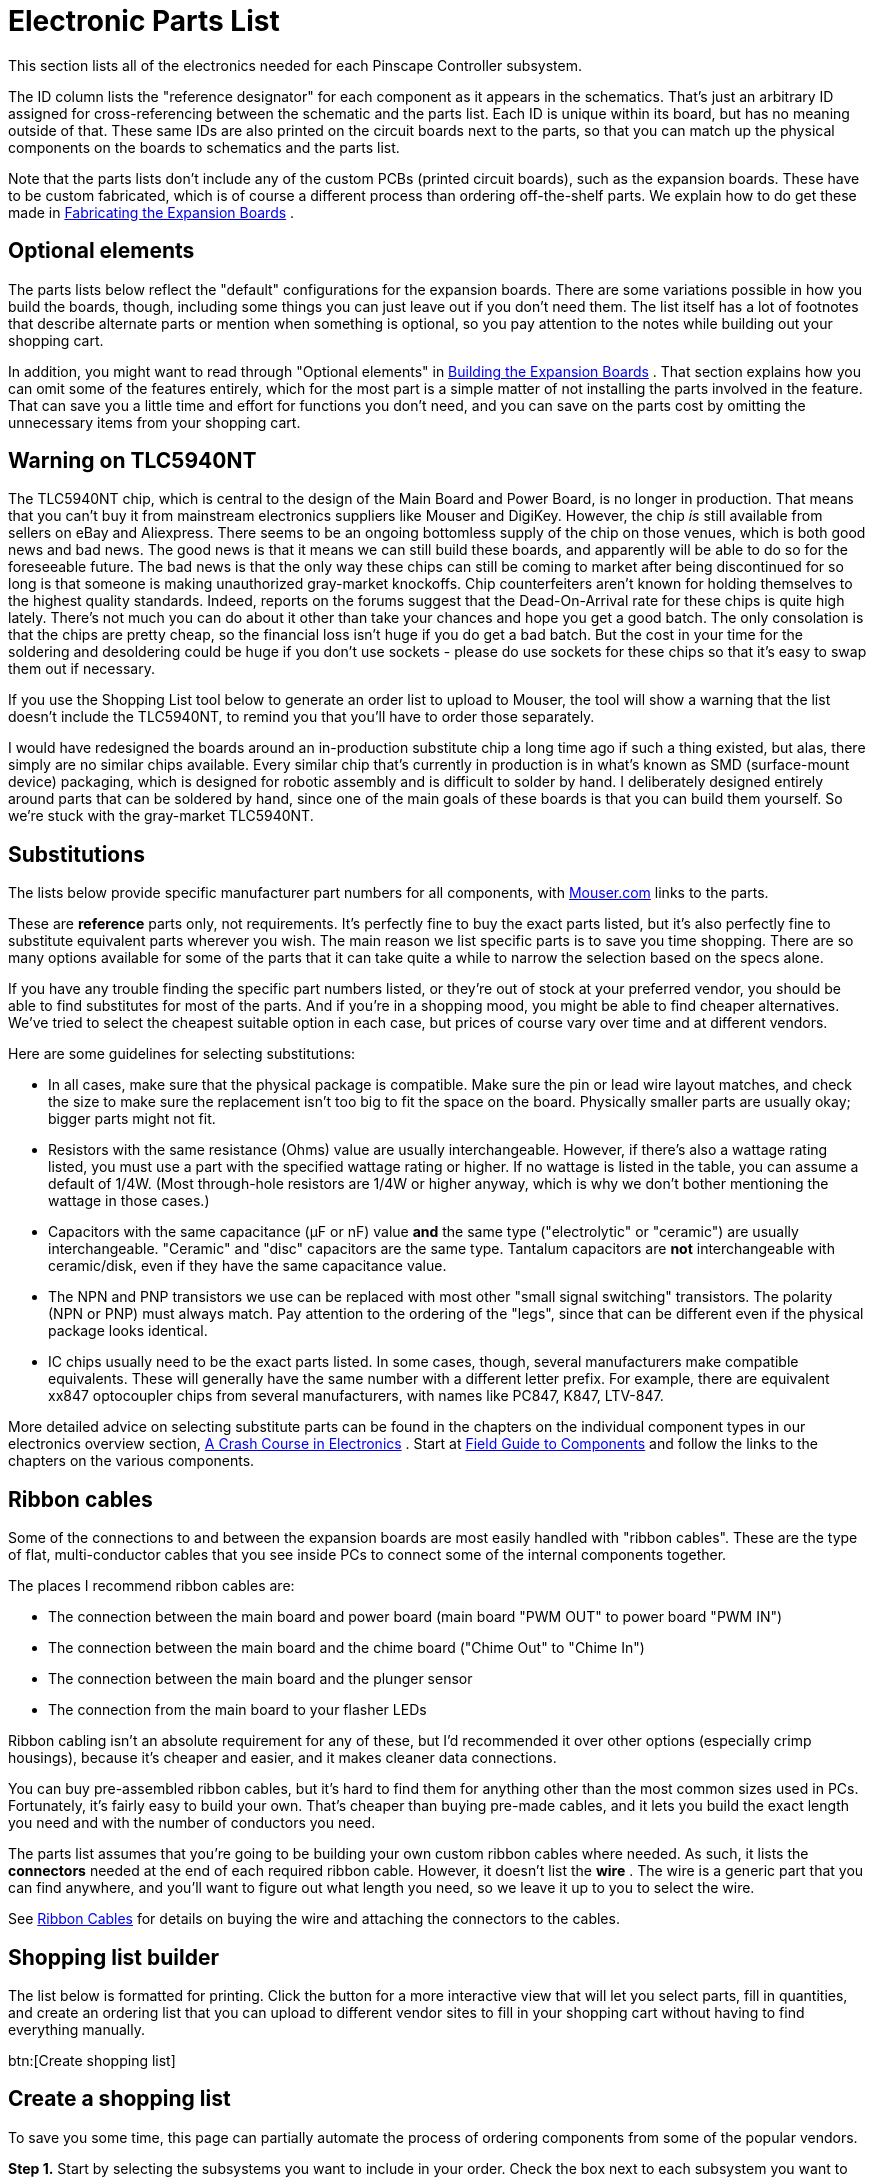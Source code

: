 [#electronicPartsList]
= Electronic Parts List

This section lists all of the electronics needed for each Pinscape Controller subsystem.

The ID column lists the "reference designator" for each component as it appears in the schematics. That's just an arbitrary ID assigned for cross-referencing between the schematic and the parts list. Each ID is unique within its board, but has no meaning outside of that. These same IDs are also printed on the circuit boards next to the parts, so that you can match up the physical components on the boards to schematics and the parts list.

Note that the parts lists don't include any of the custom PCBs (printed circuit boards), such as the expansion boards. These have to be custom fabricated, which is of course a different process than ordering off-the-shelf parts. We explain how to do get these made in xref:expanFab.adoc[Fabricating the Expansion Boards] .

== Optional elements

The parts lists below reflect the "default" configurations for the expansion boards. There are some variations possible in how you build the boards, though, including some things you can just leave out if you don't need them. The list itself has a lot of footnotes that describe alternate parts or mention when something is optional, so you pay attention to the notes while building out your shopping cart.

In addition, you might want to read through "Optional elements" in xref:expanAssembly.adoc#optionalBoardElements[Building the Expansion Boards] . That section explains how you can omit some of the features entirely, which for the most part is a simple matter of not installing the parts involved in the feature. That can save you a little time and effort for functions you don't need, and you can save on the parts cost by omitting the unnecessary items from your shopping cart.

== Warning on TLC5940NT

The TLC5940NT chip, which is central to the design of the Main Board and Power Board, is no longer in production. That means that you can't buy it from mainstream electronics suppliers like Mouser and DigiKey. However, the chip _is_ still available from sellers on eBay and Aliexpress. There seems to be an ongoing bottomless supply of the chip on those venues, which is both good news and bad news. The good news is that it means we can still build these boards, and apparently will be able to do so for the foreseeable future. The bad news is that the only way these chips can still be coming to market after being discontinued for so long is that someone is making unauthorized gray-market knockoffs. Chip counterfeiters aren't known for holding themselves to the highest quality standards. Indeed, reports on the forums suggest that the Dead-On-Arrival rate for these chips is quite high lately. There's not much you can do about it other than take your chances and hope you get a good batch. The only consolation is that the chips are pretty cheap, so the financial loss isn't huge if you do get a bad batch. But the cost in your time for the soldering and desoldering could be huge if you don't use sockets - please do use sockets for these chips so that it's easy to swap them out if necessary.

If you use the Shopping List tool below to generate an order list to upload to Mouser, the tool will show a warning that the list doesn't include the TLC5940NT, to remind you that you'll have to order those separately.

I would have redesigned the boards around an in-production substitute chip a long time ago if such a thing existed, but alas, there simply are no similar chips available. Every similar chip that's currently in production is in what's known as SMD (surface-mount device) packaging, which is designed for robotic assembly and is difficult to solder by hand. I deliberately designed entirely around parts that can be soldered by hand, since one of the main goals of these boards is that you can build them yourself. So we're stuck with the gray-market TLC5940NT.

== Substitutions

The lists below provide specific manufacturer part numbers for all components, with link:https://www.mouser.com/[Mouser.com] links to the parts.

These are *reference* parts only, not requirements. It's perfectly fine to buy the exact parts listed, but it's also perfectly fine to substitute equivalent parts wherever you wish. The main reason we list specific parts is to save you time shopping. There are so many options available for some of the parts that it can take quite a while to narrow the selection based on the specs alone.

If you have any trouble finding the specific part numbers listed, or they're out of stock at your preferred vendor, you should be able to find substitutes for most of the parts. And if you're in a shopping mood, you might be able to find cheaper alternatives. We've tried to select the cheapest suitable option in each case, but prices of course vary over time and at different vendors.

Here are some guidelines for selecting substitutions:

* In all cases, make sure that the physical package is compatible. Make sure the pin or lead wire layout matches, and check the size to make sure the replacement isn't too big to fit the space on the board. Physically smaller parts are usually okay; bigger parts might not fit.
* Resistors with the same resistance (Ohms) value are usually interchangeable. However, if there's also a wattage rating listed, you must use a part with the specified wattage rating or higher. If no wattage is listed in the table, you can assume a default of 1/4W. (Most through-hole resistors are 1/4W or higher anyway, which is why we don't bother mentioning the wattage in those cases.)
* Capacitors with the same capacitance (µF or nF) value *and* the same type ("electrolytic" or "ceramic") are usually interchangeable. "Ceramic" and "disc" capacitors are the same type. Tantalum capacitors are *not* interchangeable with ceramic/disk, even if they have the same capacitance value.
* The NPN and PNP transistors we use can be replaced with most other "small signal switching" transistors. The polarity (NPN or PNP) must always match. Pay attention to the ordering of the "legs", since that can be different even if the physical package looks identical.
* IC chips usually need to be the exact parts listed. In some cases, though, several manufacturers make compatible equivalents. These will generally have the same number with a different letter prefix. For example, there are equivalent xx847 optocoupler chips from several manufacturers, with names like PC847, K847, LTV-847.

More detailed advice on selecting substitute parts can be found in the chapters on the individual component types in our electronics overview section, xref:electronics.adoc[A Crash Course in Electronics] . Start at xref:compov.adoc[Field Guide to Components] and follow the links to the chapters on the various components.

== Ribbon cables

Some of the connections to and between the expansion boards are most easily handled with "ribbon cables". These are the type of flat, multi-conductor cables that you see inside PCs to connect some of the internal components together.

The places I recommend ribbon cables are:

* The connection between the main board and power board (main board "PWM OUT" to power board "PWM IN")
* The connection between the main board and the chime board ("Chime Out" to "Chime In")
* The connection between the main board and the plunger sensor
* The connection from the main board to your flasher LEDs

Ribbon cabling isn't an absolute requirement for any of these, but I'd recommended it over other options (especially crimp housings), because it's cheaper and easier, and it makes cleaner data connections.

You can buy pre-assembled ribbon cables, but it's hard to find them for anything other than the most common sizes used in PCs. Fortunately, it's fairly easy to build your own. That's cheaper than buying pre-made cables, and it lets you build the exact length you need and with the number of conductors you need.

The parts list assumes that you're going to be building your own custom ribbon cables where needed. As such, it lists the *connectors* needed at the end of each required ribbon cable. However, it doesn't list the *wire* . The wire is a generic part that you can find anywhere, and you'll want to figure out what length you need, so we leave it up to you to select the wire.

See xref:ribbonCables.adoc[Ribbon Cables] for details on buying the wire and attaching the connectors to the cables.

== Shopping list builder
The list below is formatted for printing. Click the button for a more interactive view that will let you select parts, fill in quantities, and create an ordering list that you can upload to different vendor sites to fill in your shopping cart without having to find everything manually.

btn:[Create shopping list]


== Create a shopping list

To save you some time, this page can partially automate the process of ordering components from some of the popular vendors.

*Step 1.* Start by selecting the subsystems you want to include in your order. Check the box next to each subsystem you want to include, and adjust the quantities as necessary. You can adjust individual line item quantities as well if desired.

*Please take note* of items marked as "Alternate" in the Notes column. These components have multiple options, so you'll want to review these and choose the option(s) you want. There are notes for each of these explaining the options and how to choose.

*After you've selected parts and quantities* , click a button below for instructions on ordering from your preferred vendor.

btn:[Order at Mouser]  btn:[Other Vendors]  btn:[Cancel]

*Step 2.* We're now going to create a BOM (Bill of Materials) at Mouser based on the parts you've selected. A BOM is basically a saved shopping cart, and the nice part is that we can create it by uploading the data in the text box below rather than finding each part by hand.

* Go to link:https://www.mouser.com/bomtool/[mouser.com/bomtool]
* Click *Import a new BOM*
* Log in. If you don't already have a Mouser account, create one now.
* You should now be on the BOM import page. Look for the "Copy/Paste Import" option. Click the "click here" button in that section. That should display a big text entry box.
* Copy all of the text in the box below and paste it into text box on the Mouser page.
* Click the *Import BOM* button on the Mouser page

* Mouser will now lead you through several steps. You can use the defaults on each step - just keep clicking *Continue* . The last step takes a couple of minutes because this is where the server looks up all of the parts in its database.
After you get through all of the steps, Mouser should show you the complete BOM as a list of parts with descriptions, quantities, and prices. You can now place your order by clicking the *Order All* button at the bottom. This will copy everything in the BOM to the regular shopping cart. Go through the checkout process to complete the purchase.

*Step 2.* The list below shows the parts you'll need. You can use equivalent parts from other manufacturers if you prefer; the manufacturer part numbers are just shown for reference purposes, to make it easier to look up the specs on each part.


btn:[Copy to clipboard]

btn:[Print this list]



*Step 3.* The following parts aren't available from Mouser or the other major vendors. You'll have to order them separately.


[#standaloneBom]
KL25Z Microcontroller (Standalone)Quantity:

[cols="1,1,1,1,1,1"]
|===
|Buy|Qty|ID|Description|Mouser #|Notes

|
|
|FRDM1
|KL25Z microcontroller board
| link:https://www.mouser.com/search/ProductDetail.aspx?R=841-FREEDOM-KL25Z.html[841-FREEDOM-KL25Z]
|

|
|
|USB1
|USB Cable, USB A to Mini-B, 1.8M, black
| link:https://www.mouser.com/search/ProductDetail.aspx?R=538-88732-8802.html[538-88732-8802]
|Qty 2; footnote:partNote1[You only need one USB cable to connect the KL25Z during routine use, but I recommend getting two. This lets you leave the programming port plugged in all the time, so you can install firmware updates without having to open up your cabinet and move cables around.]

|
|
|J1
|2x08 pin header, vertical (0.1")
| link:https://www.mouser.com/search/ProductDetail.aspx?R=855-M20-9760846.html[855-M20-9760846]
|

|
|
|J1
|2x08 crimp pin wire housing, mates with 855-M20-9760846
| link:https://www.mouser.com/search/ProductDetail.aspx?R=855-M20-1070800.html[855-M20-1070800]
| footnote:connector[A plug or socket designed to connect to a mating pin header (or the like) on one of the circuit boards. These are usually listed in the sections for the *connected* devices rather than with the circuit boards that they plug into. For example, the connector that plugs into the "plunger" header on the expansion board is listed in the parts section for the plunger rather than with the expansion board. We group them this way so that you only have to buy parts for the sections you're actually building.]

|
|
|J1
|0.1" crimp pins for M20-106xxxx/107xxxx wire housings
| link:https://www.mouser.com/search/ProductDetail.aspx?R=855-M20-1160042.html[855-M20-1160042]
|Qty 16; footnote:connectorpins[This is a set of contact terminals needed as part of the connector listed for the item.]

|
|
|J2
|2x10 pin header, vertical (0.1")
| link:https://www.mouser.com/search/ProductDetail.aspx?R=855-M20-9761046.html[855-M20-9761046]
| footnote:connector[]

|
|
|J2
|2x10 crimp pin wire housing, mates with 855-M20-9761046
| link:https://www.mouser.com/search/ProductDetail.aspx?R=855-M20-1071000.html[855-M20-1071000]
| footnote:connector[]

|
|
|J2
|0.1" crimp pins for M20-106xxxx/107xxxx wire housings
| link:https://www.mouser.com/search/ProductDetail.aspx?R=855-M20-1160042.html[855-M20-1160042]
|Qty 20; footnote:connectorpins[] 

|
|
|J9
|2x08 pin header, vertical (0.1")
| link:https://www.mouser.com/search/ProductDetail.aspx?R=855-M20-9760846.html[855-M20-9760846]
|

|
|
|J9
|2x08 crimp pin wire housing, mates with 855-M20-9760846
| link:https://www.mouser.com/search/ProductDetail.aspx?R=855-M20-1070800.html[855-M20-1070800]
| footnote:connector[] 

|
|
|J9
|0.1" crimp pins for M20-106xxxx/107xxxx wire housings
| link:https://www.mouser.com/search/ProductDetail.aspx?R=855-M20-1160042.html[855-M20-1160042]
|Qty 16; footnote:connectorpins[] 

|
|
|J10
|2x06 pin header, vertical (0.1")
| link:https://www.mouser.com/search/ProductDetail.aspx?R=855-M20-9760646.html[855-M20-9760646]
|

|
|
|J10
|2x06 crimp pin wire housing, mates with 855-M20-9760646
| link:https://www.mouser.com/search/ProductDetail.aspx?R=855-M20-1070600.html[855-M20-1070600]
| footnote:connector[] 

|
|
|J10
|0.1" crimp pins for M20-106xxxx/107xxxx wire housings
| link:https://www.mouser.com/search/ProductDetail.aspx?R=855-M20-1160042.html[855-M20-1160042]
|Qty 12; footnote:connectorpins[] 

|===

Main Board (KL25Z Interface)Quantity:

[cols="1,1,1,1,1,1"]
|===
|Buy|Qty|ID|Description|Mouser #|Notes

|
|
|C1
|100nF (0.1uF) capacitor (ceramic, 2.5mm lead spacing)
| link:https://www.mouser.com/search/ProductDetail.aspx?R=21RZ310-RC.html[21RZ310-RC]
|

|
|
|C2
|150nF (0.15uF) capacitor (ceramic, 2.5mm lead spacing)
| link:https://www.mouser.com/search/ProductDetail.aspx?R=581-SR205E154MAR.html[581-SR205E154MAR]
|

|
|
|C4
|100nF (0.1uF) capacitor (ceramic, 2.5mm lead spacing)
| link:https://www.mouser.com/search/ProductDetail.aspx?R=21RZ310-RC.html[21RZ310-RC]
|

|
|
|C5
|1uF capacitor (electrolytic, vertical, 2.5mm lead spacing)
| link:https://www.mouser.com/search/ProductDetail.aspx?R=80-ESK105M100AC3FA.html[80-ESK105M100AC3FA]
|

|
|
|C6
|4.7uF capacitor (ceramic, 2.5mm lead spacing)
| link:https://www.mouser.com/search/ProductDetail.aspx?R=810-FG14X5R1H475KRT0.html[810-FG14X5R1H475KRT0]
|

|
|
|C7
|100nF (0.1uF) capacitor (ceramic, 2.5mm lead spacing)
| link:https://www.mouser.com/search/ProductDetail.aspx?R=21RZ310-RC.html[21RZ310-RC]
|

|
|
|C8
|1uF capacitor (electrolytic, vertical, 2.5mm lead spacing)
| link:https://www.mouser.com/search/ProductDetail.aspx?R=80-ESK105M100AC3FA.html[80-ESK105M100AC3FA]
|

|
|
|C9
|100nF (0.1uF) capacitor (ceramic, 2.5mm lead spacing)
| link:https://www.mouser.com/search/ProductDetail.aspx?R=21RZ310-RC.html[21RZ310-RC]
|

|
|
|C11
|100uF capacitor (electrolytic, vertical, 2.5mm lead spacing)
| link:https://www.mouser.com/search/ProductDetail.aspx?R=667-ECA-1AM101I.html[667-ECA-1AM101I]
|

|
|
|C12
|100nF (0.1uF) capacitor (ceramic, 2.5mm lead spacing)
| link:https://www.mouser.com/search/ProductDetail.aspx?R=21RZ310-RC.html[21RZ310-RC]
|

|
|
|D1
|1N4007 diode
| link:https://www.mouser.com/search/ProductDetail.aspx?R=621-1N4007.html[621-1N4007]
|

|
|
|FRDM1
|2x10 pin socket, vertical (0.1")
| link:https://www.mouser.com/search/ProductDetail.aspx?R=855-M20-7831046.html[855-M20-7831046]
|

|
|
|FRDM1
|2x08 pin socket, vertical (0.1")
| link:https://www.mouser.com/search/ProductDetail.aspx?R=855-M20-7830846.html[855-M20-7830846]
|

|
|
|FRDM1
|2x08 pin socket, vertical (0.1")
| link:https://www.mouser.com/search/ProductDetail.aspx?R=855-M20-7830846.html[855-M20-7830846]
|

|
|
|FRDM1
|2x06 pin socket, vertical (0.1")
| link:https://www.mouser.com/search/ProductDetail.aspx?R=855-M20-7830646.html[855-M20-7830646]
|

|
|
|FRDM1
|KL25Z microcontroller board
| link:https://www.mouser.com/search/ProductDetail.aspx?R=841-FREEDOM-KL25Z.html[841-FREEDOM-KL25Z]
|

|
|
|FRDM1
|2x10 pin header, vertical (0.1")
| link:https://www.mouser.com/search/ProductDetail.aspx?R=855-M20-9761046.html[855-M20-9761046]
|

|
|
|FRDM1
|2x08 pin header, vertical (0.1")
| link:https://www.mouser.com/search/ProductDetail.aspx?R=855-M20-9760846.html[855-M20-9760846]
|Qty 2

|
|
|FRDM1
|2x06 pin header, vertical (0.1")
| link:https://www.mouser.com/search/ProductDetail.aspx?R=855-M20-9760646.html[855-M20-9760646]
|

|
|
|IC1
|TLC5940NT PWM controller IC (28-pin DIP)
| link:https://www.mouser.com/search/ProductDetail.aspx?R=595-TLC5940NT.html[595-TLC5940NT]
| footnote:partNote2[ Be aware that *you can't buy the TLC5940NT at Mouser* or other mainstream electronics suppliers, but you can still buy it on eBay and Aliexpress. Texas Instruments stopped manufacturing the chip many years ago, and the supply of genuine parts has long since dried up. Fortunately, that doesn't stop the "gray market" sellers on eBay and Aliexpress, and the chip continues to be readily available in those venues. The chip has been out of official production for so long that the ones you can buy now are almost certainly unauthorized knockoffs, and (as you might expect) the Dead-On-Arrival rate is reportedly pretty high lately. You might want to order extras in case you get bad chips in your batch. Unfortunately, there's no similar through-hole chip current available to use as a substitute, so we're stuck for now with the sometimes problematic knockoffs.]

|
|
|IC1
|28-pin DIP IC socket
| link:https://www.mouser.com/search/ProductDetail.aspx?R=571-1-2199298-9.html[571-1-2199298-9]
| footnote:icsocket[Optional socket for IC. You can solder the IC directly to the circuit board if you prefer, or you can use a socket. The main benefit of a socket is that it makes it easy to replace a defective or damaged chip. Chips soldered directly to the board can be quite difficult to remove.] ; Optional

|
|
|IC2
|TLC5940NT PWM controller IC (28-pin DIP)
| link:https://www.mouser.com/search/ProductDetail.aspx?R=595-TLC5940NT.html[595-TLC5940NT]
| footnote:partNote2[] 

|
|
|IC2
|28-pin DIP IC socket
| link:https://www.mouser.com/search/ProductDetail.aspx?R=571-1-2199298-9.html[571-1-2199298-9]
| footnote:icsocket[] ; Optional

|
|
|IC5
|ULN2064BN Quad Darlington array (16-pin DIP)
| link:https://www.mouser.com/search/ProductDetail.aspx?R=511-ULN2064B.html[511-ULN2064B]
|

|
|
|IC5
|16-pin DIP IC socket
| link:https://www.mouser.com/search/ProductDetail.aspx?R=571-1-2199298-4.html[571-1-2199298-4]
| footnote:icsocket[] ; Optional

|
|
|IC6
|ULN2064BN Quad Darlington array (16-pin DIP)
| link:https://www.mouser.com/search/ProductDetail.aspx?R=511-ULN2064B.html[511-ULN2064B]
|

|
|
|IC6
|16-pin DIP IC socket
| link:https://www.mouser.com/search/ProductDetail.aspx?R=571-1-2199298-4.html[571-1-2199298-4]
| footnote:icsocket[] ; Optional

|
|
|IC7
|ULN2064BN Quad Darlington array (16-pin DIP)
| link:https://www.mouser.com/search/ProductDetail.aspx?R=511-ULN2064B.html[511-ULN2064B]
|

|
|
|IC7
|16-pin DIP IC socket
| link:https://www.mouser.com/search/ProductDetail.aspx?R=571-1-2199298-4.html[571-1-2199298-4]
| footnote:icsocket[] ; Optional

|
|
|IC8
|ULN2064BN Quad Darlington array (16-pin DIP)
| link:https://www.mouser.com/search/ProductDetail.aspx?R=511-ULN2064B.html[511-ULN2064B]
|

|
|
|IC8
|16-pin DIP IC socket
| link:https://www.mouser.com/search/ProductDetail.aspx?R=571-1-2199298-4.html[571-1-2199298-4]
| footnote:icsocket[] ; Optional

|
|
|IC11
|ICM7555 timer IC (8-pin DIP)
| link:https://www.mouser.com/search/ProductDetail.aspx?R=968-ICM7555IPAZ.html[968-ICM7555IPAZ]
|

|
|
|IC12
|LD1117AV33 voltage regulator, 3.3V
| link:https://www.mouser.com/search/ProductDetail.aspx?R=511-LD1117AV33.html[511-LD1117AV33]
|

|
|
|JP1
|2x13 pin header, vertical (0.1")
| link:https://www.mouser.com/search/ProductDetail.aspx?R=855-M20-9761346.html[855-M20-9761346]
|

|
|
|JP1
|2x13 pin wire housing (0.1"), mates with 855-M20-9761346
| link:https://www.mouser.com/search/ProductDetail.aspx?R=649-65239-013LF.html[649-65239-013LF]
| footnote:connector[] 

|
|
|JP1
|Crimp pin for Amphenol FCI 65239-xxxx wire housing
| link:https://www.mouser.com/search/ProductDetail.aspx?R=649-76357-301LF.html[649-76357-301LF]
|Qty 26; footnote:connectorpins[] 

|
|
|JP2
|2x04 pin header, vertical (0.1")
| link:https://www.mouser.com/search/ProductDetail.aspx?R=855-M20-9760446.html[855-M20-9760446]
|

|
|
|JP3
|2x02 pin header, vertical (0.1")
| link:https://www.mouser.com/search/ProductDetail.aspx?R=855-M20-9760246.html[855-M20-9760246]
|

|
|
|JP4
|2x03 pin header, vertical (0.1")
| link:https://www.mouser.com/search/ProductDetail.aspx?R=855-M20-9980346.html[855-M20-9980346]
|

|
|
|JP4
|2x03 crimp pin wire housing, mates with 855-M20-9760346
| link:https://www.mouser.com/search/ProductDetail.aspx?R=855-M20-1070300.html[855-M20-1070300]
| footnote:connector[] 

|
|
|JP4
|0.1" crimp pins for M20-106xxxx/107xxxx wire housings
| link:https://www.mouser.com/search/ProductDetail.aspx?R=855-M20-1160042.html[855-M20-1160042]
|Qty 6; footnote:connectorpins[] 

|
|
|JP5
|2x05 pin header, vertical (0.1")
| link:https://www.mouser.com/search/ProductDetail.aspx?R=855-M20-9760546.html[855-M20-9760546]
|

|
|
|JP6
|2x05 pin header, vertical (0.1")
| link:https://www.mouser.com/search/ProductDetail.aspx?R=855-M20-9760546.html[855-M20-9760546]
|

|
|
|JP7
|2-pin header (0.1") with friction lock
| link:https://www.mouser.com/search/ProductDetail.aspx?R=538-22-23-2021.html[538-22-23-2021]
|

|
|
|JP7
|2-pin wire housing (0.1"), mates with 538-22-23-2021; 2695 series
| link:https://www.mouser.com/search/ProductDetail.aspx?R=538-22-01-2021.html[538-22-01-2021]
| footnote:connector[] 

|
|
|JP7
|2.54mm crimp terminals for Molex 2695 series wire housings
| link:https://www.mouser.com/search/ProductDetail.aspx?R=538-08-50-0114.html[538-08-50-0114]
|Qty 2; footnote:connectorpins[] 

|
|
|JP8
|2x09 pin header, vertical (0.1")
| link:https://www.mouser.com/search/ProductDetail.aspx?R=649-77313-101-18LF.html[649-77313-101-18LF]
|

|
|
|JP8
|2x09 crimp pin wire housing, mates with 855-M20-9760946
| link:https://www.mouser.com/search/ProductDetail.aspx?R=855-M20-1070900.html[855-M20-1070900]
| footnote:connector[] 

|
|
|JP8
|0.1" crimp pins for M20-106xxxx/107xxxx wire housings
| link:https://www.mouser.com/search/ProductDetail.aspx?R=855-M20-1160042.html[855-M20-1160042]
|Qty 18; footnote:connectorpins[] 

|
|
|JP9
|2-pin header (0.1") with friction lock
| link:https://www.mouser.com/search/ProductDetail.aspx?R=538-22-23-2021.html[538-22-23-2021]
| footnote:partNote3[This part is listed with a Molex connector, with a plain 1x2 pin header also included as an alternative. You can use either one, but the Molex connector is recommended because it has a friction lock that keeps the connected cable in place more securely. Plain 2-pin connectors in this size tend to come loose easily in a high-vibration environment like a pin cab.]

|
|
|JP9
|2-pin wire housing (0.1"), mates with 538-22-23-2021; 2695 series
| link:https://www.mouser.com/search/ProductDetail.aspx?R=538-22-01-2021.html[538-22-01-2021]
| footnote:connector[] 

|
|
|JP9
|2.54mm crimp terminals for Molex 2695 series wire housings
| link:https://www.mouser.com/search/ProductDetail.aspx?R=538-08-50-0114.html[538-08-50-0114]
|Qty 2; footnote:connectorpins[] 

|
|
|JP9
|1x02 pin header, vertical (0.1")
| link:https://www.mouser.com/search/ProductDetail.aspx?R=855-M20-9990246.html[855-M20-9990246]
| footnote:partNote3[] ; footnote:alernate[This part is an optional substitution for the other listed part(s) for the same item. See the item notes for details.]

|
|
|JP9
|1x02 crimp pin wire housing, mates with 855-M20-9990246
| link:https://www.mouser.com/search/ProductDetail.aspx?R=855-M20-1060200.html[855-M20-1060200]
| footnote:alternate[This part is an optional substitution for the other listed part(s) for the same item. See the item notes for details.] ; footnote:connector[]

|
|
|JP9
|0.1" crimp pins for M20-106xxxx/107xxxx wire housings
| link:https://www.mouser.com/search/ProductDetail.aspx?R=855-M20-1160042.html[855-M20-1160042]
|Qty 2; footnote:alternate[] ; footnote:connectorpins[] 

|
|
|JP10
|4-pin header (3.96mm) with friction lock
| link:https://www.mouser.com/search/ProductDetail.aspx?R=538-26-60-4040.html[538-26-60-4040]
|

|
|
|JP10
|4-pin wire housing (3.96mm), mates with 538-26-60-4040; 2139 series
| link:https://www.mouser.com/search/ProductDetail.aspx?R=538-09-50-3041.html[538-09-50-3041]
| footnote:connector[] 

|
|
|JP10
|3.96mm crimp terminals for Molex 2139 series wire housings
| link:https://www.mouser.com/search/ProductDetail.aspx?R=538-08-50-0106.html[538-08-50-0106]
|Qty 4; footnote:connectorpins[] 

|
|
|JP11
|2x08 pin header, vertical (0.1")
| link:https://www.mouser.com/search/ProductDetail.aspx?R=855-M20-9760846.html[855-M20-9760846]
|

|
|
|JP11
|2x08 pin IDC socket, mates with 0.1" pin header
| link:https://www.mouser.com/search/ProductDetail.aspx?R=164-9008-E.html[164-9008-E]
|Qty 2; footnote:connector[] 

|
|
|JP12
|2x02 pin header, vertical (0.1")
| link:https://www.mouser.com/search/ProductDetail.aspx?R=855-M20-9760246.html[855-M20-9760246]
|

|
|
|JP12
|2x02 crimp pin wire housing, mates with 855-M20-9760246
| link:https://www.mouser.com/search/ProductDetail.aspx?R=855-M20-1070200.html[855-M20-1070200]
| footnote:connector[] 

|
|
|K1
|Omron G5V-2 PCB relay
| link:https://www.mouser.com/search/ProductDetail.aspx?R=653-G5V-2-DC5.html[653-G5V-2-DC5]
|

|
|
|OK1
|PC847 quad optocoupler (16-pin DIP)
| link:https://www.mouser.com/search/ProductDetail.aspx?R=859-LTV-847.html[859-LTV-847]
|

|
|
|OK1
|16-pin DIP IC socket
| link:https://www.mouser.com/search/ProductDetail.aspx?R=571-1-2199298-4.html[571-1-2199298-4]
| footnote:icsocket[] ; Optional

|
|
|OK2
|PC847 quad optocoupler (16-pin DIP)
| link:https://www.mouser.com/search/ProductDetail.aspx?R=859-LTV-847.html[859-LTV-847]
|

|
|
|OK2
|16-pin DIP IC socket
| link:https://www.mouser.com/search/ProductDetail.aspx?R=571-1-2199298-4.html[571-1-2199298-4]
| footnote:icsocket[] ; Optional

|
|
|OK3
|PC847 quad optocoupler (16-pin DIP)
| link:https://www.mouser.com/search/ProductDetail.aspx?R=859-LTV-847.html[859-LTV-847]
|

|
|
|OK3
|16-pin DIP IC socket
| link:https://www.mouser.com/search/ProductDetail.aspx?R=571-1-2199298-4.html[571-1-2199298-4]
| footnote:icsocket[] ; Optional

|
|
|OK4
|PC847 quad optocoupler (16-pin DIP)
| link:https://www.mouser.com/search/ProductDetail.aspx?R=859-LTV-847.html[859-LTV-847]
|

|
|
|OK4
|16-pin DIP IC socket
| link:https://www.mouser.com/search/ProductDetail.aspx?R=571-1-2199298-4.html[571-1-2199298-4]
| footnote:icsocket[] ; Optional

|
|
|OK5
|PC817 optocoupler (4-pin DIP)
| link:https://www.mouser.com/search/ProductDetail.aspx?R=859-LTV-817.html[859-LTV-817]
|

|
|
|OK13
|PC817 optocoupler (4-pin DIP)
| link:https://www.mouser.com/search/ProductDetail.aspx?R=859-LTV-817.html[859-LTV-817]
|

|
|
|OK14
|PC817 optocoupler (4-pin DIP)
| link:https://www.mouser.com/search/ProductDetail.aspx?R=859-LTV-817.html[859-LTV-817]
|

|
|
|OK15
|PC817 optocoupler (4-pin DIP)
| link:https://www.mouser.com/search/ProductDetail.aspx?R=859-LTV-817.html[859-LTV-817]
|

|
|
|Q1
|FQP13N06L N-channel MOSFET (TO-220 package)
| link:https://www.mouser.com/search/ProductDetail.aspx?R=512-FQP13N06L.html[512-FQP13N06L]
| footnote:partNote4[Any similar N-channel MOSFET can be substituted, so you can choose something based on price and availability. This part is used for logic circuit power switching, which is a basic task that many MOSFETs can perform. Substitutions must have the same physical package (TO-220-3) and pin layout (pins in G-D-S order) so that they'll fit the space on the PCB. In terms of electrical specs, the key features are low on-state resistance, in the 100 milli-Ohm range or below, and drain voltage (V~DS~) and current (I~D~) limits high enough for the output devices you plan to attach. We drive the gate with 12V, so the device must be fully switched on at 12V and V~GS~~max~ must be at least 12V. We recommend drain current limits of at least 6A @ 30V. These specs are fairly undemanding, so you should be able to find many options. Recommended alternatives: FQP30N06L (or almost anything in the FQPxxN06L series), BUK7575-55A.]

|
|
|R1
|10K resistor
| link:https://www.mouser.com/search/ProductDetail.aspx?R=660-MS1/4DCT52R1002.html[660-MS1/4DCT52R1002]
|

|
|
|R2
|4K resistor
| link:https://www.mouser.com/search/ProductDetail.aspx?R=660-MF1/4DCT52R4021F.html[660-MF1/4DCT52R4021F]
|

|
|
|R3
|2.2K resistor
| link:https://www.mouser.com/search/ProductDetail.aspx?R=660-MFS1/4DCT52R2201.html[660-MFS1/4DCT52R2201]
|

|
|
|R4
|10K resistor
| link:https://www.mouser.com/search/ProductDetail.aspx?R=660-MS1/4DCT52R1002.html[660-MS1/4DCT52R1002]
|

|
|
|R5
|2.2K resistor
| link:https://www.mouser.com/search/ProductDetail.aspx?R=660-MFS1/4DCT52R2201.html[660-MFS1/4DCT52R2201]
| footnote:partNote5[This resistor sets the current limit for the RGB flipper button LED outputs. Select a resistor according to the forward current of your LEDs. If you're using link:http://www.nicemite.com/[Lightmite] boards with two RGB LEDs, set this for 60mA.
+
* 10mA → 4K ohm resistor
* 20mA → 2.2K
* 30mA → 1.3K
* 40mA → 1K
* 50mA → 780 ohms
* *60mA → 680 ohms (use for Lightmites)
]

|
|
|R5
|4K resistor
| link:https://www.mouser.com/search/ProductDetail.aspx?R=660-MF1/4DCT52R4021F.html[660-MF1/4DCT52R4021F]
| footnote:partNote5[] ; footnote:alternate[] 

|
|
|R5
|1.3K resistor
| link:https://www.mouser.com/search/ProductDetail.aspx?R=660-MF1/4DCT52R1301F.html[660-MF1/4DCT52R1301F]
| footnote:partNote5[] ; footnote:alternate[] 

|
|
|R5
|1K resistor
| link:https://www.mouser.com/search/ProductDetail.aspx?R=660-MS1/4DCT52R1001.html[660-MS1/4DCT52R1001]
| footnote:partNote5[] ; footnote:alternate[] 

|
|
|R5
|787 ohm resistor
| link:https://www.mouser.com/search/ProductDetail.aspx?R=660-MF1/4DCT52R7870F.html[660-MF1/4DCT52R7870F]
| footnote:partNote5[] ; footnote:alternate[] 

|
|
|R5
|680 ohm resistor
| link:https://www.mouser.com/search/ProductDetail.aspx?R=660-MF1/4DCT52R6800F.html[660-MF1/4DCT52R6800F]
| footnote:partNote5[] ; footnote:alternate[] 

|
|
|R6
|1M ohm resistor (7mm lead spacing)
| link:https://www.mouser.com/search/ProductDetail.aspx?R=660-MFS1/4DCT52R1004.html[660-MFS1/4DCT52R1004]
|

|
|
|R7
|220 ohm resistor
| link:https://www.mouser.com/search/ProductDetail.aspx?R=660-MF1/4DCT52R2200F.html[660-MF1/4DCT52R2200F]
|

|
|
|R8
|2.2M ohm resistor (7mm lead spacing)
| link:https://www.mouser.com/search/ProductDetail.aspx?R=270-2.2M-RC.html[270-2.2M-RC]
|

|
|
|R9
|2.2K resistor
| link:https://www.mouser.com/search/ProductDetail.aspx?R=660-MFS1/4DCT52R2201.html[660-MFS1/4DCT52R2201]
|

|
|
|R10
|100K ohm resistor (7mm lead spacing)
| link:https://www.mouser.com/search/ProductDetail.aspx?R=660-MFS1/4DC1003F.html[660-MFS1/4DC1003F]
|

|
|
|R11
|27 ohm resistor, 1/2W
| link:https://www.mouser.com/search/ProductDetail.aspx?R=279-LR1F27R.html[279-LR1F27R]
| footnote:partNote6[Select a resistor according to the IR LED(s) used for the TV ON feature, if any. For the reference 100mA LED:

* For one LED: use 39 ohms 1/2 Watt
* For two LEDs in series: use 27 ohm 1/2 Watt

Omit the resistor if no LED will be connected.] 

|
|
|R11
|39 ohm resistor, 1/2W
| link:https://www.mouser.com/search/ProductDetail.aspx?R=594-5073NW39R00J.html[594-5073NW39R00J]
| footnote:partNote6[] ; footnote:alternate[] 

|
|
|R12
|100K ohm resistor (7mm lead spacing)
| link:https://www.mouser.com/search/ProductDetail.aspx?R=660-MFS1/4DC1003F.html[660-MFS1/4DC1003F]
|

|
|
|R13
|47 ohm resistor (7mm lead spacing)
| link:https://www.mouser.com/search/ProductDetail.aspx?R=660-MFS1/4DCT52R47R0.html[660-MFS1/4DCT52R47R0]
|

|
|
|R14
|1K resistor
| link:https://www.mouser.com/search/ProductDetail.aspx?R=660-MS1/4DCT52R1001.html[660-MS1/4DCT52R1001]
|

|
|
|R16
|10K resistor
| link:https://www.mouser.com/search/ProductDetail.aspx?R=660-MS1/4DCT52R1002.html[660-MS1/4DCT52R1002]
|

|
|
|R18
|47 ohm resistor (7mm lead spacing)
| link:https://www.mouser.com/search/ProductDetail.aspx?R=660-MFS1/4DCT52R47R0.html[660-MFS1/4DCT52R47R0]
|

|
|
|R36
|560 ohm resistor
| link:https://www.mouser.com/search/ProductDetail.aspx?R=594-SFR16S0005600FR5.html[594-SFR16S0005600FR5]
|

|
|
|R37
|2.2K resistor
| link:https://www.mouser.com/search/ProductDetail.aspx?R=660-MFS1/4DCT52R2201.html[660-MFS1/4DCT52R2201]
|

|
|
|R38
|220 ohm resistor
| link:https://www.mouser.com/search/ProductDetail.aspx?R=660-MF1/4DCT52R2200F.html[660-MF1/4DCT52R2200F]
|

|
|
|R39
|560 ohm resistor
| link:https://www.mouser.com/search/ProductDetail.aspx?R=594-SFR16S0005600FR5.html[594-SFR16S0005600FR5]
|

|
|
|R40
|10K resistor
| link:https://www.mouser.com/search/ProductDetail.aspx?R=660-MS1/4DCT52R1002.html[660-MS1/4DCT52R1002]
|

|
|
|R41
|4.7K resistor
| link:https://www.mouser.com/search/ProductDetail.aspx?R=660-MS1/4DCT52R4701.html[660-MS1/4DCT52R4701]
|

|
|
|R42
|2.2K resistor
| link:https://www.mouser.com/search/ProductDetail.aspx?R=660-MFS1/4DCT52R2201.html[660-MFS1/4DCT52R2201]
|

|
|
|R43
|82 ohm resistor
| link:https://www.mouser.com/search/ProductDetail.aspx?R=603-MFR-25FRF52-82R.html[603-MFR-25FRF52-82R]
|

|
|
|R44
|4.7K resistor
| link:https://www.mouser.com/search/ProductDetail.aspx?R=660-MS1/4DCT52R4701.html[660-MS1/4DCT52R4701]
|

|
|
|R46
|10K resistor
| link:https://www.mouser.com/search/ProductDetail.aspx?R=660-MS1/4DCT52R1002.html[660-MS1/4DCT52R1002]
|

|
|
|R47
|22K resistor
| link:https://www.mouser.com/search/ProductDetail.aspx?R=660-MF1/4LCT52R223G.html[660-MF1/4LCT52R223G]
|

|
|
|R49
|2.2K resistor
| link:https://www.mouser.com/search/ProductDetail.aspx?R=660-MFS1/4DCT52R2201.html[660-MFS1/4DCT52R2201]
|

|
|
|T1
|2N4401 NPN transistor (TO92-EBC package)
| link:https://www.mouser.com/search/ProductDetail.aspx?R=512-2N4401TFR.html[512-2N4401TFR]
| footnote:partNote7[If you're in Europe, it might be more convenient to substitute transistor type BC337 for each 2N4401, and type BC327 for each 2N4403. The BC3xx types are reportedly easier to find in Europe. See link:http://mjrnet.org/pinscape/BuildGuideV2/BuildGuide.php?sid=eurotrans[European Transistor Substitutions.]]

|
|
|T2
|2N4403 PNP transistor (TO92-EBC package)
| link:https://www.mouser.com/search/ProductDetail.aspx?R=512-2N4403TFR.html[512-2N4403TFR]
| footnote:partNote7[] 

|
|
|T3
|2N4401 NPN transistor (TO92-EBC package)
| link:https://www.mouser.com/search/ProductDetail.aspx?R=512-2N4401TFR.html[512-2N4401TFR]
| footnote:partNote7[] 

|
|
|T4
|2N4401 NPN transistor (TO92-EBC package)
| link:https://www.mouser.com/search/ProductDetail.aspx?R=512-2N4401TFR.html[512-2N4401TFR]
| footnote:partNote7[] 

|
|
|T5
|2N4403 PNP transistor (TO92-EBC package)
| link:https://www.mouser.com/search/ProductDetail.aspx?R=512-2N4403TFR.html[512-2N4403TFR]
| footnote:partNote7[] 

|
|
|T6
|2N4401 NPN transistor (TO92-EBC package)
| link:https://www.mouser.com/search/ProductDetail.aspx?R=512-2N4401TFR.html[512-2N4401TFR]
| footnote:partNote7[] 

|
|
|T7
|2N4401 NPN transistor (TO92-EBC package)
| link:https://www.mouser.com/search/ProductDetail.aspx?R=512-2N4401TFR.html[512-2N4401TFR]
| footnote:partNote7[] 

|
|
|T8
|2N4401 NPN transistor (TO92-EBC package)
| link:https://www.mouser.com/search/ProductDetail.aspx?R=512-2N4401TFR.html[512-2N4401TFR]
| footnote:partNote7[] 

|
|
|U$2
|TSOP384 Infrared receiver, 38kHz
| link:https://www.mouser.com/search/ProductDetail.aspx?R=78-TSOP38438.html[78-TSOP38438]
|

|
|
|USB1
|USB Cable, USB A to Mini-B, 1.8M, black
| link:https://www.mouser.com/search/ProductDetail.aspx?R=538-88732-8802.html[538-88732-8802]
|Qty 2; footnote:partNote1[]

|
|
|LED1
|Infrared (IR) emitter LED, 100mA, 25 degree beam
| link:https://www.mouser.com/search/ProductDetail.aspx?R=782-TSAL6400.html[782-TSAL6400]
|Qty 2; footnote:partNote8[Note the quantity: you can connect 1 or 2 of these IR LEDs according to your needs. One is usually sufficient, but you might need two if you're controlling multiple TVs. This gives you more flexibility positioning the transmitters so that they can reach the remote receivers in all of the TVs.]

|===

Power BoardQuantity:

[cols="1,1,1,1,1,1"]
|===
|Buy|Qty|ID|Description|Mouser #|Notes

|
|
|C1
|100nF (0.1uF) capacitor (ceramic, 2.5mm lead spacing)
| link:https://www.mouser.com/search/ProductDetail.aspx?R=21RZ310-RC.html[21RZ310-RC]
|

|
|
|C2
|100nF (0.1uF) capacitor (ceramic, 2.5mm lead spacing)
| link:https://www.mouser.com/search/ProductDetail.aspx?R=21RZ310-RC.html[21RZ310-RC]
|

|
|
|C6
|4.7uF capacitor (ceramic, 2.5mm lead spacing)
| link:https://www.mouser.com/search/ProductDetail.aspx?R=810-FG14X5R1H475KRT0.html[810-FG14X5R1H475KRT0]
|

|
|
|C11
|100uF capacitor (electrolytic, vertical, 2.5mm lead spacing)
| link:https://www.mouser.com/search/ProductDetail.aspx?R=667-ECA-1AM101I.html[667-ECA-1AM101I]
|

|
|
|C12
|100nF (0.1uF) capacitor (ceramic, 2.5mm lead spacing)
| link:https://www.mouser.com/search/ProductDetail.aspx?R=21RZ310-RC.html[21RZ310-RC]
|

|
|
|IC1
|TLC5940NT PWM controller IC (28-pin DIP)
| link:https://www.mouser.com/search/ProductDetail.aspx?R=595-TLC5940NT.html[595-TLC5940NT]
| footnote:partNote2[] 

|
|
|IC1
|28-pin DIP IC socket
| link:https://www.mouser.com/search/ProductDetail.aspx?R=571-1-2199298-9.html[571-1-2199298-9]
| footnote:icsocket[] ; Optional

|
|
|IC2
|TLC5940NT PWM controller IC (28-pin DIP)
| link:https://www.mouser.com/search/ProductDetail.aspx?R=595-TLC5940NT.html[595-TLC5940NT]
| footnote:partNote2[] 

|
|
|IC2
|28-pin DIP IC socket
| link:https://www.mouser.com/search/ProductDetail.aspx?R=571-1-2199298-9.html[571-1-2199298-9]
| footnote:icsocket[] ; Optional

|
|
|IC12
|LD1117AV33 voltage regulator, 3.3V
| link:https://www.mouser.com/search/ProductDetail.aspx?R=511-LD1117AV33.html[511-LD1117AV33]
|

|
|
|JP1
|2-pin header (0.1") with friction lock
| link:https://www.mouser.com/search/ProductDetail.aspx?R=538-22-23-2021.html[538-22-23-2021]
|

|
|
|JP1
|2-pin wire housing (0.1"), mates with 538-22-23-2021; 2695 series
| link:https://www.mouser.com/search/ProductDetail.aspx?R=538-22-01-2021.html[538-22-01-2021]
| footnote:connector[] 

|
|
|JP1
|2.54mm crimp terminals for Molex 2695 series wire housings
| link:https://www.mouser.com/search/ProductDetail.aspx?R=538-08-50-0114.html[538-08-50-0114]
|Qty 2; footnote:connectorpins[] 

|
|
|JP2
|2x05 pin header, vertical (0.1")
| link:https://www.mouser.com/search/ProductDetail.aspx?R=855-M20-9760546.html[855-M20-9760546]
|

|
|
|JP2
|2x05 pin IDC socket, mates with 0.1" pin header
| link:https://www.mouser.com/search/ProductDetail.aspx?R=164-9006-E.html[164-9006-E]
|Qty 2; footnote:connector[] 

|
|
|JP3
|2x05 pin header, vertical (0.1")
| link:https://www.mouser.com/search/ProductDetail.aspx?R=855-M20-9760546.html[855-M20-9760546]
|

|
|
|JP4
|4-pin header (3.96mm) with friction lock
| link:https://www.mouser.com/search/ProductDetail.aspx?R=538-26-60-4040.html[538-26-60-4040]
|

|
|
|JP4
|4-pin wire housing (3.96mm), mates with 538-26-60-4040; 2139 series
| link:https://www.mouser.com/search/ProductDetail.aspx?R=538-09-50-3041.html[538-09-50-3041]
| footnote:connector[] 

|
|
|JP4
|3.96mm crimp terminals for Molex 2139 series wire housings
| link:https://www.mouser.com/search/ProductDetail.aspx?R=538-08-50-0106.html[538-08-50-0106]
|Qty 4; footnote:connectorpins[] 

|
|
|JP5
|1x16 pin header, vertical (0.1")
| link:https://www.mouser.com/search/ProductDetail.aspx?R=855-M20-9991646.html[855-M20-9991646]
|

|
|
|JP5
|1x08 crimp pin wire housing, mates with 855-M20-9990846
| link:https://www.mouser.com/search/ProductDetail.aspx?R=855-M20-1060800.html[855-M20-1060800]
|Qty 2; footnote:connector[] 

|
|
|JP5
|0.1" crimp pins for M20-106xxxx/107xxxx wire housings
| link:https://www.mouser.com/search/ProductDetail.aspx?R=855-M20-1160042.html[855-M20-1160042]
|Qty 16; footnote:connectorpins[] 

|
|
|JP6
|1x16 pin header, vertical (0.1")
| link:https://www.mouser.com/search/ProductDetail.aspx?R=855-M20-9991646.html[855-M20-9991646]
|

|
|
|JP6
|1x08 crimp pin wire housing, mates with 855-M20-9990846
| link:https://www.mouser.com/search/ProductDetail.aspx?R=855-M20-1060800.html[855-M20-1060800]
|Qty 2; footnote:connector[] 

|
|
|JP6
|0.1" crimp pins for M20-106xxxx/107xxxx wire housings
| link:https://www.mouser.com/search/ProductDetail.aspx?R=855-M20-1160042.html[855-M20-1160042]
|Qty 16; footnote:connectorpins[] 

|
|
|OK1
|PC847 quad optocoupler (16-pin DIP)
| link:https://www.mouser.com/search/ProductDetail.aspx?R=859-LTV-847.html[859-LTV-847]
|

|
|
|OK1
|16-pin DIP IC socket
| link:https://www.mouser.com/search/ProductDetail.aspx?R=571-1-2199298-4.html[571-1-2199298-4]
| footnote:icsocket[] ; Optional

|
|
|OK2
|PC847 quad optocoupler (16-pin DIP)
| link:https://www.mouser.com/search/ProductDetail.aspx?R=859-LTV-847.html[859-LTV-847]
|

|
|
|OK2
|16-pin DIP IC socket
| link:https://www.mouser.com/search/ProductDetail.aspx?R=571-1-2199298-4.html[571-1-2199298-4]
| footnote:icsocket[] ; Optional

|
|
|OK3
|PC847 quad optocoupler (16-pin DIP)
| link:https://www.mouser.com/search/ProductDetail.aspx?R=859-LTV-847.html[859-LTV-847]
|

|
|
|OK3
|16-pin DIP IC socket
| link:https://www.mouser.com/search/ProductDetail.aspx?R=571-1-2199298-4.html[571-1-2199298-4]
| footnote:icsocket[] ; Optional

|
|
|OK4
|PC847 quad optocoupler (16-pin DIP)
| link:https://www.mouser.com/search/ProductDetail.aspx?R=859-LTV-847.html[859-LTV-847]
|

|
|
|OK4
|16-pin DIP IC socket
| link:https://www.mouser.com/search/ProductDetail.aspx?R=571-1-2199298-4.html[571-1-2199298-4]
| footnote:icsocket[] ; Optional

|
|
|OK5
|PC847 quad optocoupler (16-pin DIP)
| link:https://www.mouser.com/search/ProductDetail.aspx?R=859-LTV-847.html[859-LTV-847]
|

|
|
|OK5
|16-pin DIP IC socket
| link:https://www.mouser.com/search/ProductDetail.aspx?R=571-1-2199298-4.html[571-1-2199298-4]
| footnote:icsocket[] ; Optional

|
|
|OK6
|PC847 quad optocoupler (16-pin DIP)
| link:https://www.mouser.com/search/ProductDetail.aspx?R=859-LTV-847.html[859-LTV-847]
|

|
|
|OK6
|16-pin DIP IC socket
| link:https://www.mouser.com/search/ProductDetail.aspx?R=571-1-2199298-4.html[571-1-2199298-4]
| footnote:icsocket[] ; Optional

|
|
|OK7
|PC847 quad optocoupler (16-pin DIP)
| link:https://www.mouser.com/search/ProductDetail.aspx?R=859-LTV-847.html[859-LTV-847]
|

|
|
|OK7
|16-pin DIP IC socket
| link:https://www.mouser.com/search/ProductDetail.aspx?R=571-1-2199298-4.html[571-1-2199298-4]
| footnote:icsocket[] ; Optional

|
|
|OK8
|PC847 quad optocoupler (16-pin DIP)
| link:https://www.mouser.com/search/ProductDetail.aspx?R=859-LTV-847.html[859-LTV-847]
|

|
|
|OK8
|16-pin DIP IC socket
| link:https://www.mouser.com/search/ProductDetail.aspx?R=571-1-2199298-4.html[571-1-2199298-4]
| footnote:icsocket[] ; Optional

|
|
|Q1A
|FQP13N06L N-channel MOSFET (TO-220 package)
| link:https://www.mouser.com/search/ProductDetail.aspx?R=512-FQP13N06L.html[512-FQP13N06L]
| footnote:partNote4[] 

|
|
|Q1B
|FQP13N06L N-channel MOSFET (TO-220 package)
| link:https://www.mouser.com/search/ProductDetail.aspx?R=512-FQP13N06L.html[512-FQP13N06L]
| footnote:partNote4[] 

|
|
|Q1C
|FQP13N06L N-channel MOSFET (TO-220 package)
| link:https://www.mouser.com/search/ProductDetail.aspx?R=512-FQP13N06L.html[512-FQP13N06L]
| footnote:partNote4[] 

|
|
|Q1D
|FQP13N06L N-channel MOSFET (TO-220 package)
| link:https://www.mouser.com/search/ProductDetail.aspx?R=512-FQP13N06L.html[512-FQP13N06L]
| footnote:partNote4[] 

|
|
|Q2A
|FQP13N06L N-channel MOSFET (TO-220 package)
| link:https://www.mouser.com/search/ProductDetail.aspx?R=512-FQP13N06L.html[512-FQP13N06L]
| footnote:partNote4[] 

|
|
|Q2B
|FQP13N06L N-channel MOSFET (TO-220 package)
| link:https://www.mouser.com/search/ProductDetail.aspx?R=512-FQP13N06L.html[512-FQP13N06L]
| footnote:partNote4[] 

|
|
|Q2C
|FQP13N06L N-channel MOSFET (TO-220 package)
| link:https://www.mouser.com/search/ProductDetail.aspx?R=512-FQP13N06L.html[512-FQP13N06L]
| footnote:partNote4[] 

|
|
|Q2D
|FQP13N06L N-channel MOSFET (TO-220 package)
| link:https://www.mouser.com/search/ProductDetail.aspx?R=512-FQP13N06L.html[512-FQP13N06L]
| footnote:partNote4[] 

|
|
|Q3A
|FQP13N06L N-channel MOSFET (TO-220 package)
| link:https://www.mouser.com/search/ProductDetail.aspx?R=512-FQP13N06L.html[512-FQP13N06L]
| footnote:partNote4[] 

|
|
|Q3B
|FQP13N06L N-channel MOSFET (TO-220 package)
| link:https://www.mouser.com/search/ProductDetail.aspx?R=512-FQP13N06L.html[512-FQP13N06L]
| footnote:partNote4[] 

|
|
|Q3C
|FQP13N06L N-channel MOSFET (TO-220 package)
| link:https://www.mouser.com/search/ProductDetail.aspx?R=512-FQP13N06L.html[512-FQP13N06L]
| footnote:partNote4[] 

|
|
|Q3D
|FQP13N06L N-channel MOSFET (TO-220 package)
| link:https://www.mouser.com/search/ProductDetail.aspx?R=512-FQP13N06L.html[512-FQP13N06L]
| footnote:partNote4[] 

|
|
|Q4A
|FQP13N06L N-channel MOSFET (TO-220 package)
| link:https://www.mouser.com/search/ProductDetail.aspx?R=512-FQP13N06L.html[512-FQP13N06L]
| footnote:partNote4[] 

|
|
|Q4B
|FQP13N06L N-channel MOSFET (TO-220 package)
| link:https://www.mouser.com/search/ProductDetail.aspx?R=512-FQP13N06L.html[512-FQP13N06L]
| footnote:partNote4[] 

|
|
|Q4C
|FQP13N06L N-channel MOSFET (TO-220 package)
| link:https://www.mouser.com/search/ProductDetail.aspx?R=512-FQP13N06L.html[512-FQP13N06L]
| footnote:partNote4[] 

|
|
|Q4D
|FQP13N06L N-channel MOSFET (TO-220 package)
| link:https://www.mouser.com/search/ProductDetail.aspx?R=512-FQP13N06L.html[512-FQP13N06L]
| footnote:partNote4[] 

|
|
|Q5A
|FQP13N06L N-channel MOSFET (TO-220 package)
| link:https://www.mouser.com/search/ProductDetail.aspx?R=512-FQP13N06L.html[512-FQP13N06L]
| footnote:partNote4[] 

|
|
|Q5B
|FQP13N06L N-channel MOSFET (TO-220 package)
| link:https://www.mouser.com/search/ProductDetail.aspx?R=512-FQP13N06L.html[512-FQP13N06L]
| footnote:partNote4[] 

|
|
|Q5C
|FQP13N06L N-channel MOSFET (TO-220 package)
| link:https://www.mouser.com/search/ProductDetail.aspx?R=512-FQP13N06L.html[512-FQP13N06L]
| footnote:partNote4[] 

|
|
|Q5D
|FQP13N06L N-channel MOSFET (TO-220 package)
| link:https://www.mouser.com/search/ProductDetail.aspx?R=512-FQP13N06L.html[512-FQP13N06L]
| footnote:partNote4[] 

|
|
|Q6A
|FQP13N06L N-channel MOSFET (TO-220 package)
| link:https://www.mouser.com/search/ProductDetail.aspx?R=512-FQP13N06L.html[512-FQP13N06L]
| footnote:partNote4[] 

|
|
|Q6B
|FQP13N06L N-channel MOSFET (TO-220 package)
| link:https://www.mouser.com/search/ProductDetail.aspx?R=512-FQP13N06L.html[512-FQP13N06L]
| footnote:partNote4[] 

|
|
|Q6C
|FQP13N06L N-channel MOSFET (TO-220 package)
| link:https://www.mouser.com/search/ProductDetail.aspx?R=512-FQP13N06L.html[512-FQP13N06L]
| footnote:partNote4[] 

|
|
|Q6D
|FQP13N06L N-channel MOSFET (TO-220 package)
| link:https://www.mouser.com/search/ProductDetail.aspx?R=512-FQP13N06L.html[512-FQP13N06L]
| footnote:partNote4[] 

|
|
|Q7A
|FQP13N06L N-channel MOSFET (TO-220 package)
| link:https://www.mouser.com/search/ProductDetail.aspx?R=512-FQP13N06L.html[512-FQP13N06L]
| footnote:partNote4[] 

|
|
|Q7B
|FQP13N06L N-channel MOSFET (TO-220 package)
| link:https://www.mouser.com/search/ProductDetail.aspx?R=512-FQP13N06L.html[512-FQP13N06L]
| footnote:partNote4[] 

|
|
|Q7C
|FQP13N06L N-channel MOSFET (TO-220 package)
| link:https://www.mouser.com/search/ProductDetail.aspx?R=512-FQP13N06L.html[512-FQP13N06L]
| footnote:partNote4[] 

|
|
|Q7D
|FQP13N06L N-channel MOSFET (TO-220 package)
| link:https://www.mouser.com/search/ProductDetail.aspx?R=512-FQP13N06L.html[512-FQP13N06L]
| footnote:partNote4[] 

|
|
|Q8A
|FQP13N06L N-channel MOSFET (TO-220 package)
| link:https://www.mouser.com/search/ProductDetail.aspx?R=512-FQP13N06L.html[512-FQP13N06L]
| footnote:partNote4[] 

|
|
|Q8B
|FQP13N06L N-channel MOSFET (TO-220 package)
| link:https://www.mouser.com/search/ProductDetail.aspx?R=512-FQP13N06L.html[512-FQP13N06L]
| footnote:partNote4[] 

|
|
|Q8C
|FQP13N06L N-channel MOSFET (TO-220 package)
| link:https://www.mouser.com/search/ProductDetail.aspx?R=512-FQP13N06L.html[512-FQP13N06L]
| footnote:partNote4[] 

|
|
|Q8D
|FQP13N06L N-channel MOSFET (TO-220 package)
| link:https://www.mouser.com/search/ProductDetail.aspx?R=512-FQP13N06L.html[512-FQP13N06L]
| footnote:partNote4[] 

|
|
|R1
|10K resistor
| link:https://www.mouser.com/search/ProductDetail.aspx?R=660-MF1/4LCT52R103J.html[660-MF1/4LCT52R103J]
|

|
|
|R2
|4K resistor
| link:https://www.mouser.com/search/ProductDetail.aspx?R=660-MF1/4DCT52R4021F.html[660-MF1/4DCT52R4021F]
|

|
|
|R3
|4K resistor
| link:https://www.mouser.com/search/ProductDetail.aspx?R=660-MF1/4DCT52R4021F.html[660-MF1/4DCT52R4021F]
|

|
|
|R4
|47 ohm resistor (5mm lead spacing)
| link:https://www.mouser.com/search/ProductDetail.aspx?R=660-MFS1/4DCT52R47R0.html[660-MFS1/4DCT52R47R0]
|

|
|
|R5
|1K resistor
| link:https://www.mouser.com/search/ProductDetail.aspx?R=660-MS1/4DCT52R1001.html[660-MS1/4DCT52R1001]
|

|
|
|R6
|1K resistor
| link:https://www.mouser.com/search/ProductDetail.aspx?R=660-MS1/4DCT52R1001.html[660-MS1/4DCT52R1001]
|

|
|
|R7
|1K resistor
| link:https://www.mouser.com/search/ProductDetail.aspx?R=660-MS1/4DCT52R1001.html[660-MS1/4DCT52R1001]
|

|
|
|R8
|1K resistor
| link:https://www.mouser.com/search/ProductDetail.aspx?R=660-MS1/4DCT52R1001.html[660-MS1/4DCT52R1001]
|

|
|
|R9
|1K resistor
| link:https://www.mouser.com/search/ProductDetail.aspx?R=660-MS1/4DCT52R1001.html[660-MS1/4DCT52R1001]
|

|
|
|R10
|1K resistor
| link:https://www.mouser.com/search/ProductDetail.aspx?R=660-MS1/4DCT52R1001.html[660-MS1/4DCT52R1001]
|

|
|
|R11
|1K resistor
| link:https://www.mouser.com/search/ProductDetail.aspx?R=660-MS1/4DCT52R1001.html[660-MS1/4DCT52R1001]
|

|
|
|R12
|1K resistor
| link:https://www.mouser.com/search/ProductDetail.aspx?R=660-MS1/4DCT52R1001.html[660-MS1/4DCT52R1001]
|

|
|
|R13
|1K resistor
| link:https://www.mouser.com/search/ProductDetail.aspx?R=660-MS1/4DCT52R1001.html[660-MS1/4DCT52R1001]
|

|
|
|R14
|1K resistor
| link:https://www.mouser.com/search/ProductDetail.aspx?R=660-MS1/4DCT52R1001.html[660-MS1/4DCT52R1001]
|

|
|
|R15
|1K resistor
| link:https://www.mouser.com/search/ProductDetail.aspx?R=660-MS1/4DCT52R1001.html[660-MS1/4DCT52R1001]
|

|
|
|R16
|1K resistor
| link:https://www.mouser.com/search/ProductDetail.aspx?R=660-MS1/4DCT52R1001.html[660-MS1/4DCT52R1001]
|

|
|
|R17
|1K resistor
| link:https://www.mouser.com/search/ProductDetail.aspx?R=660-MS1/4DCT52R1001.html[660-MS1/4DCT52R1001]
|

|
|
|R18
|1K resistor
| link:https://www.mouser.com/search/ProductDetail.aspx?R=660-MS1/4DCT52R1001.html[660-MS1/4DCT52R1001]
|

|
|
|R19
|1K resistor
| link:https://www.mouser.com/search/ProductDetail.aspx?R=660-MS1/4DCT52R1001.html[660-MS1/4DCT52R1001]
|

|
|
|R20
|1K resistor
| link:https://www.mouser.com/search/ProductDetail.aspx?R=660-MS1/4DCT52R1001.html[660-MS1/4DCT52R1001]
|

|
|
|R21
|1K resistor
| link:https://www.mouser.com/search/ProductDetail.aspx?R=660-MS1/4DCT52R1001.html[660-MS1/4DCT52R1001]
|

|
|
|R22
|1K resistor
| link:https://www.mouser.com/search/ProductDetail.aspx?R=660-MS1/4DCT52R1001.html[660-MS1/4DCT52R1001]
|

|
|
|R23
|1K resistor
| link:https://www.mouser.com/search/ProductDetail.aspx?R=660-MS1/4DCT52R1001.html[660-MS1/4DCT52R1001]
|

|
|
|R24
|1K resistor
| link:https://www.mouser.com/search/ProductDetail.aspx?R=660-MS1/4DCT52R1001.html[660-MS1/4DCT52R1001]
|

|
|
|R25
|1K resistor
| link:https://www.mouser.com/search/ProductDetail.aspx?R=660-MS1/4DCT52R1001.html[660-MS1/4DCT52R1001]
|

|
|
|R26
|1K resistor
| link:https://www.mouser.com/search/ProductDetail.aspx?R=660-MS1/4DCT52R1001.html[660-MS1/4DCT52R1001]
|

|
|
|R27
|1K resistor
| link:https://www.mouser.com/search/ProductDetail.aspx?R=660-MS1/4DCT52R1001.html[660-MS1/4DCT52R1001]
|

|
|
|R28
|1K resistor
| link:https://www.mouser.com/search/ProductDetail.aspx?R=660-MS1/4DCT52R1001.html[660-MS1/4DCT52R1001]
|

|
|
|R29
|1K resistor
| link:https://www.mouser.com/search/ProductDetail.aspx?R=660-MS1/4DCT52R1001.html[660-MS1/4DCT52R1001]
|

|
|
|R30
|1K resistor
| link:https://www.mouser.com/search/ProductDetail.aspx?R=660-MS1/4DCT52R1001.html[660-MS1/4DCT52R1001]
|

|
|
|R31
|1K resistor
| link:https://www.mouser.com/search/ProductDetail.aspx?R=660-MS1/4DCT52R1001.html[660-MS1/4DCT52R1001]
|

|
|
|R32
|1K resistor
| link:https://www.mouser.com/search/ProductDetail.aspx?R=660-MS1/4DCT52R1001.html[660-MS1/4DCT52R1001]
|

|
|
|R33
|1K resistor
| link:https://www.mouser.com/search/ProductDetail.aspx?R=660-MS1/4DCT52R1001.html[660-MS1/4DCT52R1001]
|

|
|
|R34
|1K resistor
| link:https://www.mouser.com/search/ProductDetail.aspx?R=660-MS1/4DCT52R1001.html[660-MS1/4DCT52R1001]
|

|
|
|R35
|1K resistor
| link:https://www.mouser.com/search/ProductDetail.aspx?R=660-MS1/4DCT52R1001.html[660-MS1/4DCT52R1001]
|

|
|
|R36
|1K resistor
| link:https://www.mouser.com/search/ProductDetail.aspx?R=660-MS1/4DCT52R1001.html[660-MS1/4DCT52R1001]
|

|
|
|R37
|47 ohm resistor (5mm lead spacing)
| link:https://www.mouser.com/search/ProductDetail.aspx?R=660-MFS1/4DCT52R47R0.html[660-MFS1/4DCT52R47R0]
|

|
|
|R38
|47 ohm resistor (5mm lead spacing)
| link:https://www.mouser.com/search/ProductDetail.aspx?R=660-MFS1/4DCT52R47R0.html[660-MFS1/4DCT52R47R0]
|

|
|
|R39
|47 ohm resistor (5mm lead spacing)
| link:https://www.mouser.com/search/ProductDetail.aspx?R=660-MFS1/4DCT52R47R0.html[660-MFS1/4DCT52R47R0]
|

|
|
|R40
|47 ohm resistor (5mm lead spacing)
| link:https://www.mouser.com/search/ProductDetail.aspx?R=660-MFS1/4DCT52R47R0.html[660-MFS1/4DCT52R47R0]
|

|
|
|R41
|47 ohm resistor (5mm lead spacing)
| link:https://www.mouser.com/search/ProductDetail.aspx?R=660-MFS1/4DCT52R47R0.html[660-MFS1/4DCT52R47R0]
|

|
|
|R42
|47 ohm resistor (5mm lead spacing)
| link:https://www.mouser.com/search/ProductDetail.aspx?R=660-MFS1/4DCT52R47R0.html[660-MFS1/4DCT52R47R0]
|

|
|
|R43
|47 ohm resistor (5mm lead spacing)
| link:https://www.mouser.com/search/ProductDetail.aspx?R=660-MFS1/4DCT52R47R0.html[660-MFS1/4DCT52R47R0]
|

|
|
|R44
|47 ohm resistor (5mm lead spacing)
| link:https://www.mouser.com/search/ProductDetail.aspx?R=660-MFS1/4DCT52R47R0.html[660-MFS1/4DCT52R47R0]
|

|
|
|R45
|47 ohm resistor (5mm lead spacing)
| link:https://www.mouser.com/search/ProductDetail.aspx?R=660-MFS1/4DCT52R47R0.html[660-MFS1/4DCT52R47R0]
|

|
|
|R46
|47 ohm resistor (5mm lead spacing)
| link:https://www.mouser.com/search/ProductDetail.aspx?R=660-MFS1/4DCT52R47R0.html[660-MFS1/4DCT52R47R0]
|

|
|
|R47
|47 ohm resistor (5mm lead spacing)
| link:https://www.mouser.com/search/ProductDetail.aspx?R=660-MFS1/4DCT52R47R0.html[660-MFS1/4DCT52R47R0]
|

|
|
|R48
|47 ohm resistor (5mm lead spacing)
| link:https://www.mouser.com/search/ProductDetail.aspx?R=660-MFS1/4DCT52R47R0.html[660-MFS1/4DCT52R47R0]
|

|
|
|R49
|47 ohm resistor (5mm lead spacing)
| link:https://www.mouser.com/search/ProductDetail.aspx?R=660-MFS1/4DCT52R47R0.html[660-MFS1/4DCT52R47R0]
|

|
|
|R50
|47 ohm resistor (5mm lead spacing)
| link:https://www.mouser.com/search/ProductDetail.aspx?R=660-MFS1/4DCT52R47R0.html[660-MFS1/4DCT52R47R0]
|

|
|
|R51
|47 ohm resistor (5mm lead spacing)
| link:https://www.mouser.com/search/ProductDetail.aspx?R=660-MFS1/4DCT52R47R0.html[660-MFS1/4DCT52R47R0]
|

|
|
|R52
|47 ohm resistor (5mm lead spacing)
| link:https://www.mouser.com/search/ProductDetail.aspx?R=660-MFS1/4DCT52R47R0.html[660-MFS1/4DCT52R47R0]
|

|
|
|R53
|47 ohm resistor (5mm lead spacing)
| link:https://www.mouser.com/search/ProductDetail.aspx?R=660-MFS1/4DCT52R47R0.html[660-MFS1/4DCT52R47R0]
|

|
|
|R54
|47 ohm resistor (5mm lead spacing)
| link:https://www.mouser.com/search/ProductDetail.aspx?R=660-MFS1/4DCT52R47R0.html[660-MFS1/4DCT52R47R0]
|

|
|
|R55
|47 ohm resistor (5mm lead spacing)
| link:https://www.mouser.com/search/ProductDetail.aspx?R=660-MFS1/4DCT52R47R0.html[660-MFS1/4DCT52R47R0]
|

|
|
|R56
|47 ohm resistor (5mm lead spacing)
| link:https://www.mouser.com/search/ProductDetail.aspx?R=660-MFS1/4DCT52R47R0.html[660-MFS1/4DCT52R47R0]
|

|
|
|R57
|47 ohm resistor (5mm lead spacing)
| link:https://www.mouser.com/search/ProductDetail.aspx?R=660-MFS1/4DCT52R47R0.html[660-MFS1/4DCT52R47R0]
|

|
|
|R58
|47 ohm resistor (5mm lead spacing)
| link:https://www.mouser.com/search/ProductDetail.aspx?R=660-MFS1/4DCT52R47R0.html[660-MFS1/4DCT52R47R0]
|

|
|
|R59
|47 ohm resistor (5mm lead spacing)
| link:https://www.mouser.com/search/ProductDetail.aspx?R=660-MFS1/4DCT52R47R0.html[660-MFS1/4DCT52R47R0]
|

|
|
|R60
|47 ohm resistor (5mm lead spacing)
| link:https://www.mouser.com/search/ProductDetail.aspx?R=660-MFS1/4DCT52R47R0.html[660-MFS1/4DCT52R47R0]
|

|
|
|R61
|47 ohm resistor (5mm lead spacing)
| link:https://www.mouser.com/search/ProductDetail.aspx?R=660-MFS1/4DCT52R47R0.html[660-MFS1/4DCT52R47R0]
|

|
|
|R62
|47 ohm resistor (5mm lead spacing)
| link:https://www.mouser.com/search/ProductDetail.aspx?R=660-MFS1/4DCT52R47R0.html[660-MFS1/4DCT52R47R0]
|

|
|
|R63
|47 ohm resistor (5mm lead spacing)
| link:https://www.mouser.com/search/ProductDetail.aspx?R=660-MFS1/4DCT52R47R0.html[660-MFS1/4DCT52R47R0]
|

|
|
|R64
|47 ohm resistor (5mm lead spacing)
| link:https://www.mouser.com/search/ProductDetail.aspx?R=660-MFS1/4DCT52R47R0.html[660-MFS1/4DCT52R47R0]
|

|
|
|R65
|47 ohm resistor (5mm lead spacing)
| link:https://www.mouser.com/search/ProductDetail.aspx?R=660-MFS1/4DCT52R47R0.html[660-MFS1/4DCT52R47R0]
|

|
|
|R66
|47 ohm resistor (5mm lead spacing)
| link:https://www.mouser.com/search/ProductDetail.aspx?R=660-MFS1/4DCT52R47R0.html[660-MFS1/4DCT52R47R0]
|

|
|
|R67
|47 ohm resistor (5mm lead spacing)
| link:https://www.mouser.com/search/ProductDetail.aspx?R=660-MFS1/4DCT52R47R0.html[660-MFS1/4DCT52R47R0]
|

|===

Chime BoardQuantity:

[cols="1,1,1,1,1,1"]
|===
|Buy|Qty|ID|Description|Mouser #|Notes

|
|
|C1
|100nF (0.1uF) capacitor (ceramic, 2.5mm lead spacing)
| link:https://www.mouser.com/search/ProductDetail.aspx?R=21RZ310-RC.html[21RZ310-RC]
|

|
|
|C2
|1uF capacitor (electrolytic, vertical, 2.5mm lead spacing)
| link:https://www.mouser.com/search/ProductDetail.aspx?R=80-ESK105M100AC3FA.html[80-ESK105M100AC3FA]
|

|
|
|C3
|100nF (0.1uF) capacitor (ceramic, 2.5mm lead spacing)
| link:https://www.mouser.com/search/ProductDetail.aspx?R=21RZ310-RC.html[21RZ310-RC]
|

|
|
|C4
|1uF capacitor (electrolytic, vertical, 2.5mm lead spacing)
| link:https://www.mouser.com/search/ProductDetail.aspx?R=80-ESK105M100AC3FA.html[80-ESK105M100AC3FA]
|

|
|
|C5
|100nF (0.1uF) capacitor (ceramic, 2.5mm lead spacing)
| link:https://www.mouser.com/search/ProductDetail.aspx?R=21RZ310-RC.html[21RZ310-RC]
|

|
|
|C6
|1uF capacitor (electrolytic, vertical, 2.5mm lead spacing)
| link:https://www.mouser.com/search/ProductDetail.aspx?R=80-ESK105M100AC3FA.html[80-ESK105M100AC3FA]
|

|
|
|C7
|100nF (0.1uF) capacitor (ceramic, 2.5mm lead spacing)
| link:https://www.mouser.com/search/ProductDetail.aspx?R=21RZ310-RC.html[21RZ310-RC]
|

|
|
|C8
|1uF capacitor (electrolytic, vertical, 2.5mm lead spacing)
| link:https://www.mouser.com/search/ProductDetail.aspx?R=80-ESK105M100AC3FA.html[80-ESK105M100AC3FA]
|

|
|
|C9
|100nF (0.1uF) capacitor (ceramic, 2.5mm lead spacing)
| link:https://www.mouser.com/search/ProductDetail.aspx?R=21RZ310-RC.html[21RZ310-RC]
|

|
|
|C10
|1uF capacitor (electrolytic, vertical, 2.5mm lead spacing)
| link:https://www.mouser.com/search/ProductDetail.aspx?R=80-ESK105M100AC3FA.html[80-ESK105M100AC3FA]
|

|
|
|C11
|100nF (0.1uF) capacitor (ceramic, 2.5mm lead spacing)
| link:https://www.mouser.com/search/ProductDetail.aspx?R=21RZ310-RC.html[21RZ310-RC]
|

|
|
|C12
|1uF capacitor (electrolytic, vertical, 2.5mm lead spacing)
| link:https://www.mouser.com/search/ProductDetail.aspx?R=80-ESK105M100AC3FA.html[80-ESK105M100AC3FA]
|

|
|
|C13
|100nF (0.1uF) capacitor (ceramic, 2.5mm lead spacing)
| link:https://www.mouser.com/search/ProductDetail.aspx?R=21RZ310-RC.html[21RZ310-RC]
|

|
|
|C14
|1uF capacitor (electrolytic, vertical, 2.5mm lead spacing)
| link:https://www.mouser.com/search/ProductDetail.aspx?R=80-ESK105M100AC3FA.html[80-ESK105M100AC3FA]
|

|
|
|C15
|100nF (0.1uF) capacitor (ceramic, 2.5mm lead spacing)
| link:https://www.mouser.com/search/ProductDetail.aspx?R=21RZ310-RC.html[21RZ310-RC]
|

|
|
|C16
|1uF capacitor (electrolytic, vertical, 2.5mm lead spacing)
| link:https://www.mouser.com/search/ProductDetail.aspx?R=80-ESK105M100AC3FA.html[80-ESK105M100AC3FA]
|

|
|
|C17
|100nF (0.1uF) capacitor (ceramic, 2.5mm lead spacing)
| link:https://www.mouser.com/search/ProductDetail.aspx?R=21RZ310-RC.html[21RZ310-RC]
|

|
|
|C18
|1uF capacitor (electrolytic, vertical, 2.5mm lead spacing)
| link:https://www.mouser.com/search/ProductDetail.aspx?R=80-ESK105M100AC3FA.html[80-ESK105M100AC3FA]
|

|
|
|C19
|100nF (0.1uF) capacitor (ceramic, 2.5mm lead spacing)
| link:https://www.mouser.com/search/ProductDetail.aspx?R=21RZ310-RC.html[21RZ310-RC]
|

|
|
|C20
|1uF capacitor (electrolytic, vertical, 2.5mm lead spacing)
| link:https://www.mouser.com/search/ProductDetail.aspx?R=80-ESK105M100AC3FA.html[80-ESK105M100AC3FA]
|

|
|
|C21
|100nF (0.1uF) capacitor (ceramic, 2.5mm lead spacing)
| link:https://www.mouser.com/search/ProductDetail.aspx?R=21RZ310-RC.html[21RZ310-RC]
|

|
|
|C22
|1uF capacitor (electrolytic, vertical, 2.5mm lead spacing)
| link:https://www.mouser.com/search/ProductDetail.aspx?R=80-ESK105M100AC3FA.html[80-ESK105M100AC3FA]
|

|
|
|C23
|100nF (0.1uF) capacitor (ceramic, 2.5mm lead spacing)
| link:https://www.mouser.com/search/ProductDetail.aspx?R=21RZ310-RC.html[21RZ310-RC]
|

|
|
|C24
|1uF capacitor (electrolytic, vertical, 2.5mm lead spacing)
| link:https://www.mouser.com/search/ProductDetail.aspx?R=80-ESK105M100AC3FA.html[80-ESK105M100AC3FA]
|

|
|
|C25
|100nF (0.1uF) capacitor (ceramic, 2.5mm lead spacing)
| link:https://www.mouser.com/search/ProductDetail.aspx?R=21RZ310-RC.html[21RZ310-RC]
|

|
|
|C26
|100nF (0.1uF) capacitor (ceramic, 2.5mm lead spacing)
| link:https://www.mouser.com/search/ProductDetail.aspx?R=21RZ310-RC.html[21RZ310-RC]
|

|
|
|C27
|1uF capacitor (electrolytic, vertical, 2.5mm lead spacing)
| link:https://www.mouser.com/search/ProductDetail.aspx?R=80-ESK105M100AC3FA.html[80-ESK105M100AC3FA]
|

|
|
|C28
|100nF (0.1uF) capacitor (ceramic, 2.5mm lead spacing)
| link:https://www.mouser.com/search/ProductDetail.aspx?R=21RZ310-RC.html[21RZ310-RC]
|

|
|
|C29
|1uF capacitor (electrolytic, vertical, 2.5mm lead spacing)
| link:https://www.mouser.com/search/ProductDetail.aspx?R=80-ESK105M100AC3FA.html[80-ESK105M100AC3FA]
|

|
|
|C30
|100nF (0.1uF) capacitor (ceramic, 2.5mm lead spacing)
| link:https://www.mouser.com/search/ProductDetail.aspx?R=21RZ310-RC.html[21RZ310-RC]
|

|
|
|C31
|1uF capacitor (electrolytic, vertical, 2.5mm lead spacing)
| link:https://www.mouser.com/search/ProductDetail.aspx?R=80-ESK105M100AC3FA.html[80-ESK105M100AC3FA]
|

|
|
|C32
|100nF (0.1uF) capacitor (ceramic, 2.5mm lead spacing)
| link:https://www.mouser.com/search/ProductDetail.aspx?R=21RZ310-RC.html[21RZ310-RC]
|

|
|
|C33
|1uF capacitor (electrolytic, vertical, 2.5mm lead spacing)
| link:https://www.mouser.com/search/ProductDetail.aspx?R=80-ESK105M100AC3FA.html[80-ESK105M100AC3FA]
|

|
|
|IC1
|ICM7555 timer IC (8-pin DIP)
| link:https://www.mouser.com/search/ProductDetail.aspx?R=968-ICM7555IPAZ.html[968-ICM7555IPAZ]
|

|
|
|IC2
|ICM7555 timer IC (8-pin DIP)
| link:https://www.mouser.com/search/ProductDetail.aspx?R=968-ICM7555IPAZ.html[968-ICM7555IPAZ]
|

|
|
|IC3
|ICM7555 timer IC (8-pin DIP)
| link:https://www.mouser.com/search/ProductDetail.aspx?R=968-ICM7555IPAZ.html[968-ICM7555IPAZ]
|

|
|
|IC4
|ICM7555 timer IC (8-pin DIP)
| link:https://www.mouser.com/search/ProductDetail.aspx?R=968-ICM7555IPAZ.html[968-ICM7555IPAZ]
|

|
|
|IC5
|ICM7555 timer IC (8-pin DIP)
| link:https://www.mouser.com/search/ProductDetail.aspx?R=968-ICM7555IPAZ.html[968-ICM7555IPAZ]
|

|
|
|IC6
|ICM7555 timer IC (8-pin DIP)
| link:https://www.mouser.com/search/ProductDetail.aspx?R=968-ICM7555IPAZ.html[968-ICM7555IPAZ]
|

|
|
|IC7
|ICM7555 timer IC (8-pin DIP)
| link:https://www.mouser.com/search/ProductDetail.aspx?R=968-ICM7555IPAZ.html[968-ICM7555IPAZ]
|

|
|
|IC8
|74HC595 8-bit shift register (16-pin DIP)
| link:https://www.mouser.com/search/ProductDetail.aspx?R=595-SN74HC595N.html[595-SN74HC595N]
|

|
|
|IC9
|ICM7555 timer IC (8-pin DIP)
| link:https://www.mouser.com/search/ProductDetail.aspx?R=968-ICM7555IPAZ.html[968-ICM7555IPAZ]
|

|
|
|JP1
|2x05 pin header, vertical (0.1")
| link:https://www.mouser.com/search/ProductDetail.aspx?R=855-M20-9760546.html[855-M20-9760546]
|

|
|
|JP1
|2x05 pin IDC socket, mates with 0.1" pin header
| link:https://www.mouser.com/search/ProductDetail.aspx?R=164-9006-E.html[164-9006-E]
|Qty 2; footnote:connector[] 

|
|
|JP2
|2x05 pin header, vertical (0.1")
| link:https://www.mouser.com/search/ProductDetail.aspx?R=855-M20-9760546.html[855-M20-9760546]
|

|
|
|JP7
|2-pin header (0.1") with friction lock
| link:https://www.mouser.com/search/ProductDetail.aspx?R=538-22-23-2021.html[538-22-23-2021]
|

|
|
|JP7
|2-pin wire housing (0.1"), mates with 538-22-23-2021; 2695 series
| link:https://www.mouser.com/search/ProductDetail.aspx?R=538-22-01-2021.html[538-22-01-2021]
| footnote:connector[] 

|
|
|JP7
|2.54mm crimp terminals for Molex 2695 series wire housings
| link:https://www.mouser.com/search/ProductDetail.aspx?R=538-08-50-0114.html[538-08-50-0114]
|Qty 2; footnote:connectorpins[] 

|
|
|JP9
|1x08 pin header, vertical (0.1")
| link:https://www.mouser.com/search/ProductDetail.aspx?R=855-M20-9990846.html[855-M20-9990846]
|

|
|
|JP9
|1x08 crimp pin wire housing, mates with 855-M20-9990846
| link:https://www.mouser.com/search/ProductDetail.aspx?R=855-M20-1060800.html[855-M20-1060800]
| footnote:connector[] 

|
|
|JP9
|0.1" crimp pins for M20-106xxxx/107xxxx wire housings
| link:https://www.mouser.com/search/ProductDetail.aspx?R=855-M20-1160042.html[855-M20-1160042]
|Qty 8; footnote:connectorpins[] 

|
|
|JP10
|4-pin header (3.96mm) with friction lock
| link:https://www.mouser.com/search/ProductDetail.aspx?R=538-26-60-4040.html[538-26-60-4040]
|

|
|
|JP10
|4-pin wire housing (3.96mm), mates with 538-26-60-4040; 2139 series
| link:https://www.mouser.com/search/ProductDetail.aspx?R=538-09-50-3041.html[538-09-50-3041]
| footnote:connector[] 

|
|
|JP10
|3.96mm crimp terminals for Molex 2139 series wire housings
| link:https://www.mouser.com/search/ProductDetail.aspx?R=538-08-50-0106.html[538-08-50-0106]
|Qty 4; footnote:connectorpins[] 

|
|
|OK1
|PC817 optocoupler (4-pin DIP)
| link:https://www.mouser.com/search/ProductDetail.aspx?R=859-LTV-817.html[859-LTV-817]
|

|
|
|OK2
|PC817 optocoupler (4-pin DIP)
| link:https://www.mouser.com/search/ProductDetail.aspx?R=859-LTV-817.html[859-LTV-817]
|

|
|
|OK3
|PC817 optocoupler (4-pin DIP)
| link:https://www.mouser.com/search/ProductDetail.aspx?R=859-LTV-817.html[859-LTV-817]
|

|
|
|OK4
|PC817 optocoupler (4-pin DIP)
| link:https://www.mouser.com/search/ProductDetail.aspx?R=859-LTV-817.html[859-LTV-817]
|

|
|
|OK5
|PC817 optocoupler (4-pin DIP)
| link:https://www.mouser.com/search/ProductDetail.aspx?R=859-LTV-817.html[859-LTV-817]
|

|
|
|OK6
|PC817 optocoupler (4-pin DIP)
| link:https://www.mouser.com/search/ProductDetail.aspx?R=859-LTV-817.html[859-LTV-817]
|

|
|
|OK7
|PC817 optocoupler (4-pin DIP)
| link:https://www.mouser.com/search/ProductDetail.aspx?R=859-LTV-817.html[859-LTV-817]
|

|
|
|OK8
|PC817 optocoupler (4-pin DIP)
| link:https://www.mouser.com/search/ProductDetail.aspx?R=859-LTV-817.html[859-LTV-817]
|

|
|
|Q1
|FQP13N06L N-channel MOSFET (TO-220 package)
| link:https://www.mouser.com/search/ProductDetail.aspx?R=512-FQP13N06L.html[512-FQP13N06L]
| footnote:partNote4[] 

|
|
|Q2
|FQP13N06L N-channel MOSFET (TO-220 package)
| link:https://www.mouser.com/search/ProductDetail.aspx?R=512-FQP13N06L.html[512-FQP13N06L]
| footnote:partNote4[] 

|
|
|Q3
|FQP13N06L N-channel MOSFET (TO-220 package)
| link:https://www.mouser.com/search/ProductDetail.aspx?R=512-FQP13N06L.html[512-FQP13N06L]
| footnote:partNote4[] 

|
|
|Q4
|FQP13N06L N-channel MOSFET (TO-220 package)
| link:https://www.mouser.com/search/ProductDetail.aspx?R=512-FQP13N06L.html[512-FQP13N06L]
| footnote:partNote4[] 

|
|
|Q5
|FQP13N06L N-channel MOSFET (TO-220 package)
| link:https://www.mouser.com/search/ProductDetail.aspx?R=512-FQP13N06L.html[512-FQP13N06L]
| footnote:partNote4[] 

|
|
|Q6
|FQP13N06L N-channel MOSFET (TO-220 package)
| link:https://www.mouser.com/search/ProductDetail.aspx?R=512-FQP13N06L.html[512-FQP13N06L]
| footnote:partNote4[] 

|
|
|Q7
|FQP13N06L N-channel MOSFET (TO-220 package)
| link:https://www.mouser.com/search/ProductDetail.aspx?R=512-FQP13N06L.html[512-FQP13N06L]
| footnote:partNote4[] 

|
|
|Q8
|FQP13N06L N-channel MOSFET (TO-220 package)
| link:https://www.mouser.com/search/ProductDetail.aspx?R=512-FQP13N06L.html[512-FQP13N06L]
| footnote:partNote4[] 

|
|
|R1
|1M resistor
| link:https://www.mouser.com/search/ProductDetail.aspx?R=660-MFS1/4DCT52R1004.html[660-MFS1/4DCT52R1004]
|

|
|
|R2
|2.2M resistor
| link:https://www.mouser.com/search/ProductDetail.aspx?R=660-MF1/4LCT52R225G.html[660-MF1/4LCT52R225G]
|

|
|
|R3
|100K resistor
| link:https://www.mouser.com/search/ProductDetail.aspx?R=660-MFS1/4DC1003F.html[660-MFS1/4DC1003F]
|

|
|
|R4
|100K resistor
| link:https://www.mouser.com/search/ProductDetail.aspx?R=660-MFS1/4DC1003F.html[660-MFS1/4DC1003F]
|

|
|
|R5
|47 ohm resistor
| link:https://www.mouser.com/search/ProductDetail.aspx?R=660-MFS1/4DCT52R47R0.html[660-MFS1/4DCT52R47R0]
|

|
|
|R6
|1M resistor
| link:https://www.mouser.com/search/ProductDetail.aspx?R=660-MFS1/4DCT52R1004.html[660-MFS1/4DCT52R1004]
|

|
|
|R7
|1K resistor
| link:https://www.mouser.com/search/ProductDetail.aspx?R=660-MS1/4DCT52R1001.html[660-MS1/4DCT52R1001]
|

|
|
|R8
|2.2M resistor
| link:https://www.mouser.com/search/ProductDetail.aspx?R=660-MF1/4LCT52R225G.html[660-MF1/4LCT52R225G]
|

|
|
|R9
|2.2K resistor
| link:https://www.mouser.com/search/ProductDetail.aspx?R=660-MFS1/4DCT52R2201.html[660-MFS1/4DCT52R2201]
|

|
|
|R10
|100K resistor
| link:https://www.mouser.com/search/ProductDetail.aspx?R=660-MFS1/4DC1003F.html[660-MFS1/4DC1003F]
|

|
|
|R11
|100K resistor
| link:https://www.mouser.com/search/ProductDetail.aspx?R=660-MFS1/4DC1003F.html[660-MFS1/4DC1003F]
|

|
|
|R12
|47 ohm resistor
| link:https://www.mouser.com/search/ProductDetail.aspx?R=660-MFS1/4DCT52R47R0.html[660-MFS1/4DCT52R47R0]
|

|
|
|R13
|1K resistor
| link:https://www.mouser.com/search/ProductDetail.aspx?R=660-MS1/4DCT52R1001.html[660-MS1/4DCT52R1001]
|

|
|
|R14
|2.2K resistor
| link:https://www.mouser.com/search/ProductDetail.aspx?R=660-MFS1/4DCT52R2201.html[660-MFS1/4DCT52R2201]
|

|
|
|R15
|1M resistor
| link:https://www.mouser.com/search/ProductDetail.aspx?R=660-MFS1/4DCT52R1004.html[660-MFS1/4DCT52R1004]
|

|
|
|R16
|2.2M resistor
| link:https://www.mouser.com/search/ProductDetail.aspx?R=660-MF1/4LCT52R225G.html[660-MF1/4LCT52R225G]
|

|
|
|R17
|100K resistor
| link:https://www.mouser.com/search/ProductDetail.aspx?R=660-MFS1/4DC1003F.html[660-MFS1/4DC1003F]
|

|
|
|R18
|100K resistor
| link:https://www.mouser.com/search/ProductDetail.aspx?R=660-MFS1/4DC1003F.html[660-MFS1/4DC1003F]
|

|
|
|R19
|47 ohm resistor
| link:https://www.mouser.com/search/ProductDetail.aspx?R=660-MFS1/4DCT52R47R0.html[660-MFS1/4DCT52R47R0]
|

|
|
|R20
|1K resistor
| link:https://www.mouser.com/search/ProductDetail.aspx?R=660-MS1/4DCT52R1001.html[660-MS1/4DCT52R1001]
|

|
|
|R21
|2.2K resistor
| link:https://www.mouser.com/search/ProductDetail.aspx?R=660-MFS1/4DCT52R2201.html[660-MFS1/4DCT52R2201]
|

|
|
|R22
|1M resistor
| link:https://www.mouser.com/search/ProductDetail.aspx?R=660-MFS1/4DCT52R1004.html[660-MFS1/4DCT52R1004]
|

|
|
|R23
|2.2M resistor
| link:https://www.mouser.com/search/ProductDetail.aspx?R=660-MF1/4LCT52R225G.html[660-MF1/4LCT52R225G]
|

|
|
|R24
|100K resistor
| link:https://www.mouser.com/search/ProductDetail.aspx?R=660-MFS1/4DC1003F.html[660-MFS1/4DC1003F]
|

|
|
|R25
|100K resistor
| link:https://www.mouser.com/search/ProductDetail.aspx?R=660-MFS1/4DC1003F.html[660-MFS1/4DC1003F]
|

|
|
|R26
|47 ohm resistor
| link:https://www.mouser.com/search/ProductDetail.aspx?R=660-MFS1/4DCT52R47R0.html[660-MFS1/4DCT52R47R0]
|

|
|
|R27
|1K resistor
| link:https://www.mouser.com/search/ProductDetail.aspx?R=660-MS1/4DCT52R1001.html[660-MS1/4DCT52R1001]
|

|
|
|R28
|2.2K resistor
| link:https://www.mouser.com/search/ProductDetail.aspx?R=660-MFS1/4DCT52R2201.html[660-MFS1/4DCT52R2201]
|

|
|
|R29
|1M resistor
| link:https://www.mouser.com/search/ProductDetail.aspx?R=660-MFS1/4DCT52R1004.html[660-MFS1/4DCT52R1004]
|

|
|
|R30
|2.2M resistor
| link:https://www.mouser.com/search/ProductDetail.aspx?R=660-MF1/4LCT52R225G.html[660-MF1/4LCT52R225G]
|

|
|
|R31
|100K resistor
| link:https://www.mouser.com/search/ProductDetail.aspx?R=660-MFS1/4DC1003F.html[660-MFS1/4DC1003F]
|

|
|
|R32
|100K resistor
| link:https://www.mouser.com/search/ProductDetail.aspx?R=660-MFS1/4DC1003F.html[660-MFS1/4DC1003F]
|

|
|
|R33
|47 ohm resistor
| link:https://www.mouser.com/search/ProductDetail.aspx?R=660-MFS1/4DCT52R47R0.html[660-MFS1/4DCT52R47R0]
|

|
|
|R34
|1K resistor
| link:https://www.mouser.com/search/ProductDetail.aspx?R=660-MS1/4DCT52R1001.html[660-MS1/4DCT52R1001]
|

|
|
|R35
|2.2K resistor
| link:https://www.mouser.com/search/ProductDetail.aspx?R=660-MFS1/4DCT52R2201.html[660-MFS1/4DCT52R2201]
|

|
|
|R36
|47 ohm resistor (5mm lead spacing)
| link:https://www.mouser.com/search/ProductDetail.aspx?R=660-MFS1/4DCT52R47R0.html[660-MFS1/4DCT52R47R0]
|

|
|
|R37
|1M resistor
| link:https://www.mouser.com/search/ProductDetail.aspx?R=660-MFS1/4DCT52R1004.html[660-MFS1/4DCT52R1004]
|

|
|
|R38
|47 ohm resistor
| link:https://www.mouser.com/search/ProductDetail.aspx?R=660-MFS1/4DCT52R47R0.html[660-MFS1/4DCT52R47R0]
|

|
|
|R39
|1K resistor
| link:https://www.mouser.com/search/ProductDetail.aspx?R=660-MS1/4DCT52R1001.html[660-MS1/4DCT52R1001]
|

|
|
|R40
|47 ohm resistor
| link:https://www.mouser.com/search/ProductDetail.aspx?R=660-MFS1/4DCT52R47R0.html[660-MFS1/4DCT52R47R0]
|

|
|
|R41
|1K resistor
| link:https://www.mouser.com/search/ProductDetail.aspx?R=660-MS1/4DCT52R1001.html[660-MS1/4DCT52R1001]
|

|
|
|R42
|47 ohm resistor
| link:https://www.mouser.com/search/ProductDetail.aspx?R=660-MFS1/4DCT52R47R0.html[660-MFS1/4DCT52R47R0]
|

|
|
|R43
|1K resistor
| link:https://www.mouser.com/search/ProductDetail.aspx?R=660-MS1/4DCT52R1001.html[660-MS1/4DCT52R1001]
|

|
|
|R44
|1M resistor
| link:https://www.mouser.com/search/ProductDetail.aspx?R=660-MFS1/4DCT52R1004.html[660-MFS1/4DCT52R1004]
|

|
|
|R45
|2.2M resistor
| link:https://www.mouser.com/search/ProductDetail.aspx?R=660-MF1/4LCT52R225G.html[660-MF1/4LCT52R225G]
|

|
|
|R46
|100K resistor
| link:https://www.mouser.com/search/ProductDetail.aspx?R=660-MFS1/4DC1003F.html[660-MFS1/4DC1003F]
|

|
|
|R47
|100K resistor
| link:https://www.mouser.com/search/ProductDetail.aspx?R=660-MFS1/4DC1003F.html[660-MFS1/4DC1003F]
|

|
|
|R48
|2.2K resistor
| link:https://www.mouser.com/search/ProductDetail.aspx?R=660-MFS1/4DCT52R2201.html[660-MFS1/4DCT52R2201]
|

|
|
|R49
|2.2M resistor
| link:https://www.mouser.com/search/ProductDetail.aspx?R=660-MF1/4LCT52R225G.html[660-MF1/4LCT52R225G]
|

|
|
|R50
|100K resistor
| link:https://www.mouser.com/search/ProductDetail.aspx?R=660-MFS1/4DC1003F.html[660-MFS1/4DC1003F]
|

|
|
|R51
|100K resistor
| link:https://www.mouser.com/search/ProductDetail.aspx?R=660-MFS1/4DC1003F.html[660-MFS1/4DC1003F]
|

|
|
|R52
|2.2K resistor
| link:https://www.mouser.com/search/ProductDetail.aspx?R=660-MFS1/4DCT52R2201.html[660-MFS1/4DCT52R2201]
|

|
|
|R53
|1M resistor
| link:https://www.mouser.com/search/ProductDetail.aspx?R=660-MFS1/4DCT52R1004.html[660-MFS1/4DCT52R1004]
|

|
|
|R54
|2.2M resistor
| link:https://www.mouser.com/search/ProductDetail.aspx?R=660-MF1/4LCT52R225G.html[660-MF1/4LCT52R225G]
|

|
|
|R55
|100K resistor
| link:https://www.mouser.com/search/ProductDetail.aspx?R=660-MFS1/4DC1003F.html[660-MFS1/4DC1003F]
|

|
|
|R56
|100K resistor
| link:https://www.mouser.com/search/ProductDetail.aspx?R=660-MFS1/4DC1003F.html[660-MFS1/4DC1003F]
|

|
|
|R57
|2.2K resistor
| link:https://www.mouser.com/search/ProductDetail.aspx?R=660-MFS1/4DCT52R2201.html[660-MFS1/4DCT52R2201]
|

|
|
|R58
|47 ohm resistor (5mm lead spacing)
| link:https://www.mouser.com/search/ProductDetail.aspx?R=660-MFS1/4DCT52R47R0.html[660-MFS1/4DCT52R47R0]
|

|
|
|R59
|47 ohm resistor (5mm lead spacing)
| link:https://www.mouser.com/search/ProductDetail.aspx?R=660-MFS1/4DCT52R47R0.html[660-MFS1/4DCT52R47R0]
|

|
|
|R60
|47 ohm resistor (5mm lead spacing)
| link:https://www.mouser.com/search/ProductDetail.aspx?R=660-MFS1/4DCT52R47R0.html[660-MFS1/4DCT52R47R0]
|

|
|
|R61
|47 ohm resistor (5mm lead spacing)
| link:https://www.mouser.com/search/ProductDetail.aspx?R=660-MFS1/4DCT52R47R0.html[660-MFS1/4DCT52R47R0]
|

|
|
|R62
|47 ohm resistor (5mm lead spacing)
| link:https://www.mouser.com/search/ProductDetail.aspx?R=660-MFS1/4DCT52R47R0.html[660-MFS1/4DCT52R47R0]
|

|
|
|R63
|47 ohm resistor (5mm lead spacing)
| link:https://www.mouser.com/search/ProductDetail.aspx?R=660-MFS1/4DCT52R47R0.html[660-MFS1/4DCT52R47R0]
|

|
|
|R64
|47 ohm resistor (5mm lead spacing)
| link:https://www.mouser.com/search/ProductDetail.aspx?R=660-MFS1/4DCT52R47R0.html[660-MFS1/4DCT52R47R0]
|

|
|
|T1
|2N4401 NPN transistor (TO92-EBC package)
| link:https://www.mouser.com/search/ProductDetail.aspx?R=512-2N4401TFR.html[512-2N4401TFR]
| footnote:partNote7[If you're in Europe, it might be more convenient to substitute transistor type BC337 for each 2N4401, and type BC327 for each 2N4403. The BC3xx types are reportedly easier to find in Europe. See link:http://mjrnet.org/pinscape/BuildGuideV2/BuildGuide.php?sid=eurotrans[European Transistor Substitutions] ]

|
|
|T2
|2N4401 NPN transistor (TO92-EBC package)
| link:https://www.mouser.com/search/ProductDetail.aspx?R=512-2N4401TFR.html[512-2N4401TFR]
| footnote:partNote7[] 

|
|
|T3
|2N4403 PNP transistor (TO92-EBC package)
| link:https://www.mouser.com/search/ProductDetail.aspx?R=512-2N4403TFR.html[512-2N4403TFR]
| footnote:partNote7[] 

|
|
|T4
|2N4403 PNP transistor (TO92-EBC package)
| link:https://www.mouser.com/search/ProductDetail.aspx?R=512-2N4403TFR.html[512-2N4403TFR]
| footnote:partNote7[] 

|
|
|T5
|2N4401 NPN transistor (TO92-EBC package)
| link:https://www.mouser.com/search/ProductDetail.aspx?R=512-2N4401TFR.html[512-2N4401TFR]
| footnote:partNote7[] 

|
|
|T6
|2N4403 PNP transistor (TO92-EBC package)
| link:https://www.mouser.com/search/ProductDetail.aspx?R=512-2N4403TFR.html[512-2N4403TFR]
| footnote:partNote7[] 

|
|
|T7
|2N4401 NPN transistor (TO92-EBC package)
| link:https://www.mouser.com/search/ProductDetail.aspx?R=512-2N4401TFR.html[512-2N4401TFR]
| footnote:partNote7[] 

|
|
|T8
|2N4403 PNP transistor (TO92-EBC package)
| link:https://www.mouser.com/search/ProductDetail.aspx?R=512-2N4403TFR.html[512-2N4403TFR]
| footnote:partNote7[] 

|
|
|T9
|2N4401 NPN transistor (TO92-EBC package)
| link:https://www.mouser.com/search/ProductDetail.aspx?R=512-2N4401TFR.html[512-2N4401TFR]
| footnote:partNote7[] 

|
|
|T10
|2N4403 PNP transistor (TO92-EBC package)
| link:https://www.mouser.com/search/ProductDetail.aspx?R=512-2N4403TFR.html[512-2N4403TFR]
| footnote:partNote7[] 

|
|
|T11
|2N4401 NPN transistor (TO92-EBC package)
| link:https://www.mouser.com/search/ProductDetail.aspx?R=512-2N4401TFR.html[512-2N4401TFR]
| footnote:partNote7[] 

|
|
|T12
|2N4401 NPN transistor (TO92-EBC package)
| link:https://www.mouser.com/search/ProductDetail.aspx?R=512-2N4401TFR.html[512-2N4401TFR]
| footnote:partNote7[] 

|
|
|T13
|2N4403 PNP transistor (TO92-EBC package)
| link:https://www.mouser.com/search/ProductDetail.aspx?R=512-2N4403TFR.html[512-2N4403TFR]
| footnote:partNote7[] 

|
|
|T14
|2N4403 PNP transistor (TO92-EBC package)
| link:https://www.mouser.com/search/ProductDetail.aspx?R=512-2N4403TFR.html[512-2N4403TFR]
| footnote:partNote7[] 

|
|
|T15
|2N4401 NPN transistor (TO92-EBC package)
| link:https://www.mouser.com/search/ProductDetail.aspx?R=512-2N4401TFR.html[512-2N4401TFR]
| footnote:partNote7[] 

|
|
|T16
|2N4403 PNP transistor (TO92-EBC package)
| link:https://www.mouser.com/search/ProductDetail.aspx?R=512-2N4403TFR.html[512-2N4403TFR]
| footnote:partNote7[] 

|===

[#tcd1103PartsList]
Plunger Sensor (TSL1410R linear photo sensor array)

NOTE: The TSL1410/12 sensors were discontinued by the manufacturer in 2016 and are no longer available anywhere that I'm aware of. This section is therefore of historical interest only. I'm keeping it in the guide for the sake of completeness, and on the off chance that someone discovers a dusty old carton full of unsold TSL1410's buried at the back of a shelf in a warehouse somewhere, and puts them up for sale on eBay, or the even more remote chance that the manufacturer does another run at some point. But for now, I'm sorry to say that these devices can't be bought at any price, so new cabinet builders will have to look to the other plunger sensor options instead.

[cols="1,1,1,1,1,1"]
|===
|Buy|Qty|ID|Description|Mouser #|Notes

|
|
|U1
|AMS TSL1410R linear photo sensor array, 1280-pixel
| link:https://www.mouser.com/search/ProductDetail.aspx?R=856-TSL1410R.html[856-TSL1410R]
|

|
|
|U1
|AMS TSL1412S linear photo sensor array, 1536-pixel
| link:https://www.mouser.com/search/ProductDetail.aspx?R=856-TSL1412S.html[856-TSL1412S]
| footnote:partNote9[The 1410R and 1412S are almost identical sensors. The Pinscape software is compatible with both. The key difference is that the 1412S has more pixels, which makes it slightly longer, as the pixel pitch is the same in both devices. The greater length of the 1412S allows more margin of error positioning the sensor, but it also means it takes up more space in the cabinet, which might constrain positioning for the playfield TV. Also, the 1412S is usually more expensive than the 1410R.] ; footnote:alternate[]

|
|
|C1
|100nF (0.1uF) capacitor (ceramic, 2.5mm lead spacing)
| link:https://www.mouser.com/search/ProductDetail.aspx?R=21RZ310-RC.html[21RZ310-RC]
|

|
|
|JP1
|Ribbon cable PCB connector, 2x4 position
| link:https://www.mouser.com/search/ProductDetail.aspx?R=538-91577-1308.html[538-91577-1308]
| footnote:partNote10[This part is only needed if you plan to use a ribbon cable to connect the sensor to the expansion boards, or to the Plunger Breakout Board if you're using a standalone KL25Z. The ribbon cable is optional, as you can use hook-up wire instead. But I recommend the ribbon cable; it's easier to assemble and provides a cleaner data signal connection] ; footnote:partNote11[This part is only needed if you're going to use my adapter circuit board (described in the plunger chapter), and you're going to use a ribbon cable to connect the sensor to the expansion boards or the Plunger Breakout Board. You can use individual hookup wires instead if you prefer, although the ribbon cable is easier if you're using the adapter board, and it provides a cleaner signal path for the high-speed data signals used by this sensor]

|
|
|JP2
|2x04 pin IDC socket, mates with 0.1" pin header
| link:https://www.mouser.com/search/ProductDetail.aspx?R=710-61200823021.html[710-61200823021]
| footnote:partNote10[]

|===

Plunger Sensor (Potentiometer)

[cols="1,1,1,1,1,1"]
|===
|Buy|Qty|ID|Description|Mouser #|Notes

|
|
|R1
|Slide potentiometer, 10K ohm, 100mm travel
| link:https://www.mouser.com/search/ProductDetail.aspx?R=688-RSA0N11S9A0K.html[688-RSA0N11S9A0K]
|

|
|
|JP2
|2x04 crimp pin wire housing, mates with 855-M20-9760446
| link:https://www.mouser.com/search/ProductDetail.aspx?R=855-M20-1070400.html[855-M20-1070400]
| footnote:expboardsonly[This part is only needed if you're using the expansion boards. It's not needed for a stand-alone KL25Z setup] ; footnote:connector[] 

|
|
|JP2
|0.1" crimp pins for M20-106xxxx/107xxxx wire housings
| link:https://www.mouser.com/search/ProductDetail.aspx?R=855-M20-1160042.html[855-M20-1160042]
|Qty 8; footnote:expboardsonly[] ; footnote:connectorpins[] 

|===

Plunger Sensor (AEDR-8300 optical encoder)

[cols="1,1,1,1,1,1"]
|===
|Buy|Qty|ID|Description|Mouser #|Notes

|
|
|JP1
|Ribbon cable PCB connector, 2x4 position
| link:https://www.mouser.com/search/ProductDetail.aspx?R=538-91577-1308.html[538-91577-1308]
| footnote:partNote10[]

|
|
|JP2
|2x04 pin IDC socket, mates with 0.1" pin header
| link:https://www.mouser.com/search/ProductDetail.aspx?R=710-61200823021.html[710-61200823021]
| footnote:partNote10[]

|
|
|OK1
|AEDR-8300 optical encoder, 75 LPI
| link:https://www.mouser.com/search/ProductDetail.aspx?R=630-AEDR-8300-1K2.html[630-AEDR-8300-1K2]
|

|
|
|R1
|220 ohm resistor
| link:https://www.mouser.com/search/ProductDetail.aspx?R=660-MF1/4DCT52R2200F.html[660-MF1/4DCT52R2200F]
|

|
|
|R2
|2.7K resistor
| link:https://www.mouser.com/search/ProductDetail.aspx?R=660-MFS1/4DCT52R2701.html[660-MFS1/4DCT52R2701]
|

|
|
|R3
|2.7K resistor
| link:https://www.mouser.com/search/ProductDetail.aspx?R=660-MFS1/4DCT52R2701.html[660-MFS1/4DCT52R2701]
|

|===


Plunger Sensor (TCD1103 linear image sensor)

[cols="1,1,1,1,1,1"]
|===
|Buy|Qty|ID|Description|Mouser #|Notes

|
|
|C1
|0.1uF capacitor, 25V, MLCC, SMD 0402
| link:https://www.mouser.com/search/ProductDetail.aspx?R=77-VJ0402Y104KXXCWBC.html[77-VJ0402Y104KXXCWBC]
|

|
|
|C2
|10uF capacitor, 25V, aluminum electrolytic, SMD
| link:https://www.mouser.com/search/ProductDetail.aspx?R=710-865080440002.html[710-865080440002]
|

|
|
|IC1
|Toshiba TCD1103GFG linear image sensor
| link:https://www.mouser.com/search/ProductDetail.aspx?R=757-TCD1103GFG8ZAA.html[757-TCD1103GFG8ZAA]
|

|
|
|IC2
|74HC04D hex inverter
| link:https://www.mouser.com/search/ProductDetail.aspx?R=771-HC04D652.html[771-HC04D652]
|

|
|
|JP1
|Ribbon cable PCB connector, 2x4 position
| link:https://www.mouser.com/search/ProductDetail.aspx?R=538-91577-1308.html[538-91577-1308]
| footnote:partNote10[]

|
|
|JP2
|2x04 pin IDC socket, mates with 0.1" pin header
| link:https://www.mouser.com/search/ProductDetail.aspx?R=710-61200823021.html[710-61200823021]
| footnote:partNote10[]

|
|
|Q1
|2SA1162-Y PNP transistor
| link:https://www.mouser.com/search/ProductDetail.aspx?R=757-2SA1162-YLF.html[757-2SA1162-YLF]
|

|
|
|R1
|150 Ohm resistor, SMD 0805
| link:https://www.mouser.com/search/ProductDetail.aspx?R=603-RC0805FR-07150RL.html[603-RC0805FR-07150RL]
|

|
|
|R2
|150 Ohm resistor, SMD 0805
| link:https://www.mouser.com/search/ProductDetail.aspx?R=603-RC0805FR-07150RL.html[603-RC0805FR-07150RL]
|

|
|
|R3
|2.2K resistor, SMD 8085
| link:https://www.mouser.com/search/ProductDetail.aspx?R=603-RC0805FR-072K2L.html[603-RC0805FR-072K2L]
|

|===

Plunger Calibration Button (Standalone)

[cols="1,1,1,1,1,1"]
|===
|Buy|Qty|ID|Description|Mouser #|Notes

|
|
|S1
|Illuminated momentary pushbutton switch, blue LED
| link:https://www.mouser.com/search/ProductDetail.aspx?R=612-WBL2UOABQR05CLR.html[612-WBL2UOABQR05CLR]
|

|
|
|Q1
|2N4401 NPN transistor (TO92-EBC package)
| link:https://www.mouser.com/search/ProductDetail.aspx?R=512-2N4401TFR.html[512-2N4401TFR]
| footnote:partNote7[] 

|
|
|R1
|2.2K resistor
| link:https://www.mouser.com/search/ProductDetail.aspx?R=660-MFS1/4DCT52R2201.html[660-MFS1/4DCT52R2201]
|

|
|
|R2
|82 ohm resistor
| link:https://www.mouser.com/search/ProductDetail.aspx?R=603-MFR-25FRF52-82R.html[603-MFR-25FRF52-82R]
|

|===

Plunger Calibration Button (Expansion Boards)

[cols="1,1,1,1,1,1"]
|===
|Buy|Qty|ID|Description|Mouser #|Notes

|
|
|S1
|Illuminated momentary pushbutton switch, blue LED
| link:https://www.mouser.com/search/ProductDetail.aspx?R=612-WBL2UOABQR05CLR.html[612-WBL2UOABQR05CLR]
|

|
|
|JP3
|2x02 crimp pin wire housing, mates with 855-M20-9760246
| link:https://www.mouser.com/search/ProductDetail.aspx?R=855-M20-1070200.html[855-M20-1070200]
| footnote:connector[] 

|===

[#WilliamsCoinDoorConnectorV2PartsList]
Williams Coin Door 13-pin Connector Board - version 2

[cols="1,1,1,1,1,1"]
|===
|Buy|Qty|ID|Description|Mouser #|Notes

|
|
|C1
|10uF electrolytic capacitor
| link:https://www.mouser.com/search/ProductDetail.aspx?R=667-ECA-1EM100I.html[667-ECA-1EM100I]
|

|
|
|C2
|10uF electrolytic capacitor
| link:https://www.mouser.com/search/ProductDetail.aspx?R=667-ECA-1EM100I.html[667-ECA-1EM100I]
|

|
|
|IC1
|LD1086BV-DG adjustable voltage regulator
| link:https://www.mouser.com/search/ProductDetail.aspx?R=511-LD1086BV-DG.html[511-LD1086BV-DG]
|

|
|
|JP1
|Phoenix Contact screw terminal, 9 positions, 0.1" pitch
| link:https://www.mouser.com/search/ProductDetail.aspx?R=651-1725724.html[651-1725724]
|

|
|
|JP2
|Phoenix Contact screw terminal, 4 positions, 0.1" pitch
| link:https://www.mouser.com/search/ProductDetail.aspx?R=651-1725672.html[651-1725672]
|

|
|
|JP3
|Molex 13-pin header, 3.96mm pitch
| link:https://www.mouser.com/search/ProductDetail.aspx?R=538-26-60-4130.html[538-26-60-4130]
|

|
|
|R1
|120 Ohm resistor
| link:https://www.mouser.com/search/ProductDetail.aspx?R=660-MFS1/4DCT52R1200.html[660-MFS1/4DCT52R1200]
|

|
|
|R2
|487 ohm resistor
| link:https://www.mouser.com/search/ProductDetail.aspx?R=603-MFR-25FBF52-487R.html[603-MFR-25FBF52-487R]
|

|===

[#WilliamsCoinDoorConnectorPartsList]
Williams Coin Door 13-pin Connector Board - version 1

[cols="1,1,1,1,1,1"]
|===
|Buy|Qty|ID|Description|Mouser #|Notes

|
|
|C1
|0.33uF electrolytic capacitor
| link:https://www.mouser.com/search/ProductDetail.aspx?R=710-860010772003.html[710-860010772003]
|

|
|
|C11
|22uF capacitor (electrolytic, vertical, 2.5mm lead spacing)
| link:https://www.mouser.com/search/ProductDetail.aspx?R=667-ECA-1EM220I.html[667-ECA-1EM220I]
|

|
|
|JP1
|1x10 pin header, vertical (0.1")
| link:https://www.mouser.com/search/ProductDetail.aspx?R=855-M20-9991046.html[855-M20-9991046]
|

|
|
|JP2
|1x02 pin header, vertical (0.1")
| link:https://www.mouser.com/search/ProductDetail.aspx?R=855-M20-9990246.html[855-M20-9990246]
|

|
|
|JP3
|1x02 pin header, vertical (0.1")
| link:https://www.mouser.com/search/ProductDetail.aspx?R=855-M20-9990246.html[855-M20-9990246]
|

|
|
|Q1
|6.3V voltage regulator, 1.5A
| link:https://www.mouser.com/search/ProductDetail.aspx?R=513-NJM2396F63.html[513-NJM2396F63]
|

|
|
|X1
|Molex 13-pin header, 3.96mm pitch
| link:https://www.mouser.com/search/ProductDetail.aspx?R=538-26-60-4130.html[538-26-60-4130]
|

|===

xref:[Note 1] : You only need one USB cable to connect the KL25Z during routine use, but I recommend getting two. This lets you leave the programming port plugged in all the time, so you can install firmware updates without having to open up your cabinet and move cables around.

xref:[Note 2] : Be aware that *you can't buy the TLC5940NT at Mouser* or other mainstream electronics suppliers, but you can still buy it on eBay and Aliexpress. Texas Instruments stopped manufacturing the chip many years ago, and the supply of genuine parts has long since dried up. Fortunately, that doesn't stop the "gray market" sellers on eBay and Aliexpress, and the chip continues to be readily available in those venues. The chip has been out of official production for so long that the ones you can buy now are almost certainly unauthorized knockoffs, and (as you might expect) the Dead-On-Arrival rate is reportedly pretty high lately. You might want to order extras in case you get bad chips in your batch. Unfortunately, there's no similar through-hole chip current available to use as a substitute, so we're stuck for now with the sometimes problematic knockoffs.

xref:[Note 3] : This part is listed with a Molex connector, with a plain 1x2 pin header also included as an alternative. You can use either one, but the Molex connector is recommended because it has a friction lock that keeps the connected cable in place more securely. Plain 2-pin connectors in this size tend to come loose easily in a high-vibration environment like a pin cab.

xref:[Note 4] : Any similar N-channel MOSFET can be substituted, so you can choose something based on price and availability. This part is used for logic circuit power switching, which is a basic task that many MOSFETs can perform. Substitutions must have the same physical package (TO-220-3) and pin layout (pins in G-D-S order) so that they'll fit the space on the PCB. In terms of electrical specs, the key features are low on-state resistance, in the 100 milli-Ohm range or below, and drain voltage (V~DS~ ) and current (I~D~ ) limits high enough for the output devices you plan to attach. We drive the gate with 12V, so the device must be fully switched on at 12V and V~GS~max~~ must be at least 12V. We recommend drain current limits of at least 6A @ 30V. These specs are fairly undemanding, so you should be able to find many options. Recommended alternatives: FQP30N06L (or almost anything in the FQPxxN06L series), BUK7575-55A.

xref:[Note 5] : This resistor sets the current limit for the RGB flipper button LED outputs. Select a resistor according to the forward current of your LEDs. If you're using link:https://www.nicemite.com/[Lightmite] boards with two RGB LEDs, set this for 60mA.

* 10mA → 4K ohm resistor
* 20mA → 2.2K
* 30mA → 1.3K
* 40mA → 1K
* 50mA → 780 ohms
* 60mA → 680 ohms (use for Lightmites)

xref:[Note 6] : Select a resistor according to the IR LED(s) used for the TV ON feature, if any. For the reference 100mA LED:

* For one LED: use 39 ohms 1/2 Watt
* For two LEDs in series: use 27 ohm 1/2 WattOmit the resistor if no LED will be connected.

xref:[Note 7] : If you're in Europe, it might be more convenient to substitute transistor type BC337 for each 2N4401, and type BC327 for each 2N4403. The BC3xx types are reportedly easier to find in Europe. See xref:eurotrans.adoc[European Transistor Substitutions] .

xref:[Note 8] : Note the quantity: you can connect 1 or 2 of these IR LEDs according to your needs. One is usually sufficient, but you might need two if you're controlling multiple TVs. This gives you more flexibility positioning the transmitters so that they can reach the remote receivers in all of the TVs.

xref:[Note 9] : The 1410R and 1412S are almost identical sensors. The Pinscape software is compatible with both. The key difference is that the 1412S has more pixels, which makes it slightly longer, as the pixel pitch is the same in both devices. The greater length of the 1412S allows more margin of error positioning the sensor, but it also means it takes up more space in the cabinet, which might constrain positioning for the playfield TV. Also, the 1412S is usually more expensive than the 1410R.

xref:[Note 10] : This part is only needed if you plan to use a ribbon cable to connect the sensor to the expansion boards, or to the Plunger Breakout Board if you're using a standalone KL25Z. The ribbon cable is optional, as you can use hook-up wire instead. But I recommend the ribbon cable; it's easier to assemble and provides a cleaner data signal connection.

xref:[Note 11] : This part is only needed if you're going to use my adapter circuit board (described in the plunger chapter), and you're going to use a ribbon cable to connect the sensor to the expansion boards or the Plunger Breakout Board. You can use individual hookup wires instead if you prefer, although the ribbon cable is easier if you're using the adapter board, and it provides a cleaner signal path for the high-speed data signals used by this sensor.

xref:[Alternate] : This part is an optional substitution for the other listed part(s) for the same item. See the item notes for details.

xref:[Exp. Boards Only] : This part is only needed if you're using the expansion boards. It's not needed for a stand-alone KL25Z setup.

xref:[Connector] : A plug or socket designed to connect to a mating pin header (or the like) on one of the circuit boards. These are usually listed in the sections for the *connected* devices rather than with the circuit boards that they plug into. For example, the connector that plugs into the "plunger" header on the expansion board is listed in the parts section for the plunger rather than with the expansion board. We group them this way so that you only have to buy parts for the sections you're actually building.

xref:[Connector Pins] : This is a set of contact terminals needed as part of the connector listed for the item.

xref:[IC Socket] : Optional socket for IC. You can solder the IC directly to the circuit board if you prefer, or you can use a socket. The main benefit of a socket is that it makes it easy to replace a defective or damaged chip. Chips soldered directly to the board can be quite difficult to remove.

